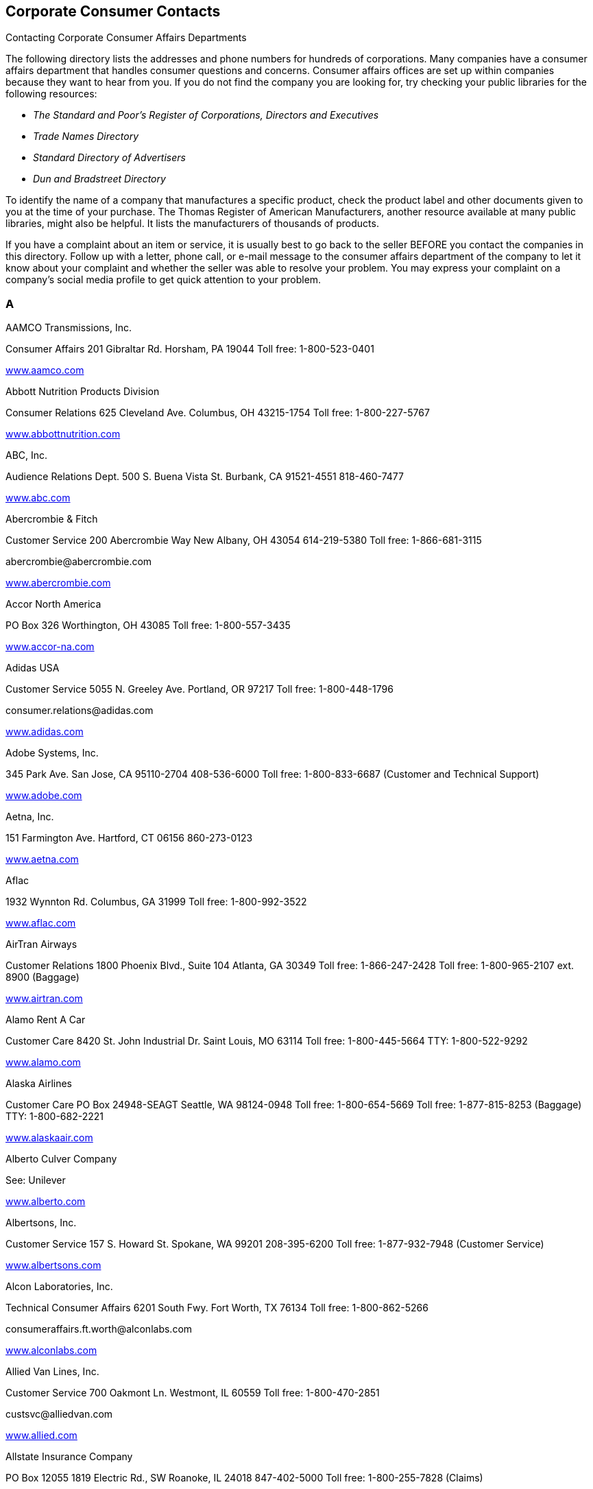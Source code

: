 [[corporate_consumer_contacts]]

== Corporate Consumer Contacts


.Contacting Corporate Consumer Affairs Departments
****
The following directory lists the addresses and phone  numbers for hundreds of corporations. Many companies  have a consumer affairs department that handles consumer  questions and concerns. Consumer affairs offices are set  up within companies because they want to hear from you.  If you do not find the company you are looking for, try  checking your public libraries for the following resources: 


*  _The Standard and Poor&rsquo;s Register of Corporations, Directors and Executives_ 


*  _Trade Names Directory_ 


*  _Standard Directory of Advertisers_ 


*  _Dun and Bradstreet Directory_ 

To identify the name of a company that manufactures a  specific product, check the product label and other documents  given to you at the time of your purchase. The Thomas Register  of American Manufacturers, another resource available at many  public libraries, might also be helpful. It lists the  manufacturers of thousands of products.

If you have a complaint about an item or service, it is  usually best to go back to the seller BEFORE you contact  the companies in this directory. Follow up with a letter,  phone call, or e-mail message to the consumer affairs  department of the company to let it know about your  complaint and whether the seller was able to resolve your  problem. You may express your complaint on a company&rsquo;s  social media profile to get quick attention to your problem. 


****



=== A

AAMCO Transmissions, Inc. 

Consumer Affairs 201 Gibraltar Rd. Horsham, PA 19044 Toll free: 1-800-523-0401 

link:$$http://www.aamco.com$$[www.aamco.com] 

Abbott Nutrition Products Division 

Consumer Relations 625 Cleveland Ave. Columbus, OH 43215-1754 Toll free: 1-800-227-5767 

link:$$http://www.abbottnutrition.com$$[www.abbottnutrition.com] 

ABC, Inc. 

Audience Relations Dept. 500 S. Buena Vista St. Burbank, CA 91521-4551 818-460-7477 

link:$$http://www.abc.com$$[www.abc.com] 

Abercrombie &amp; Fitch 

Customer Service 200 Abercrombie Way New Albany, OH 43054 614-219-5380 Toll free: 1-866-681-3115 

pass:[<email>abercrombie@abercrombie.com</email>] 

link:$$http://www.abercrombie.com$$[www.abercrombie.com] 

Accor North America 

PO Box 326 Worthington, OH 43085 Toll free: 1-800-557-3435 

link:$$http://www.accor-na.com$$[www.accor-na.com] 

Adidas USA 

Customer Service 5055 N. Greeley Ave. Portland, OR 97217 Toll free: 1-800-448-1796 

pass:[<email>consumer.relations@adidas.com</email>] 

link:$$http://www.adidas.com$$[www.adidas.com] 

Adobe Systems, Inc. 

345 Park Ave. San Jose, CA 95110-2704 408-536-6000 Toll free: 1-800-833-6687 (Customer and Technical Support) 

link:$$http://www.adobe.com$$[www.adobe.com] 

Aetna, Inc. 

151 Farmington Ave. Hartford, CT 06156 860-273-0123 

link:$$http://www.aetna.com$$[www.aetna.com] 

Aflac 

1932 Wynnton Rd. Columbus, GA 31999 Toll free: 1-800-992-3522 

link:$$http://www.aflac.com$$[www.aflac.com] 

AirTran Airways 

Customer Relations 1800 Phoenix Blvd., Suite 104 Atlanta, GA 30349 Toll free: 1-866-247-2428 Toll free: 1-800-965-2107 ext. 8900 (Baggage) 

link:$$http://www.airtran.com$$[www.airtran.com] 

Alamo Rent A Car 

Customer Care 8420 St. John Industrial Dr. Saint Louis, MO 63114 Toll free: 1-800-445-5664 TTY: 1-800-522-9292 

link:$$http://www.alamo.com$$[www.alamo.com] 

Alaska Airlines 

Customer Care PO Box 24948-SEAGT Seattle, WA 98124-0948 Toll free: 1-800-654-5669 Toll free: 1-877-815-8253 (Baggage) TTY: 1-800-682-2221 

link:$$http://www.alaskaair.com$$[www.alaskaair.com] 

Alberto Culver Company 

See: Unilever 

link:$$http://www.alberto.com$$[www.alberto.com] 

Albertsons, Inc. 

Customer Service 157 S. Howard St. Spokane, WA 99201 208-395-6200 Toll free: 1-877-932-7948 (Customer Service) 

link:$$http://www.albertsons.com$$[www.albertsons.com] 

Alcon Laboratories, Inc. 

Technical Consumer Affairs 6201 South Fwy. Fort Worth, TX 76134 Toll free: 1-800-862-5266 

pass:[<email>consumeraffairs.ft.worth@alconlabs.com</email>] 

link:$$http://www.alconlabs.com$$[www.alconlabs.com] 

Allied Van Lines, Inc. 

Customer Service 700 Oakmont Ln. Westmont, IL 60559 Toll free: 1-800-470-2851 

pass:[<email>custsvc@alliedvan.com</email>] 

link:$$http://www.allied.com$$[www.allied.com] 

Allstate Insurance Company 

PO Box 12055 1819 Electric Rd., SW Roanoke, IL 24018 847-402-5000 Toll free: 1-800-255-7828 (Claims) 

link:$$http://www.allstate.com$$[www.allstate.com] 

Amana Appliances 

Customer Service 553 Benson Rd. Benton Harbor, MI 49022 Toll free: 1-866-616-2664 

link:$$http://www.amana.com$$[www.amana.com] 

Amazon.com, Inc. 

Customer Service PO Box 81226 Seattle, WA 98108-1226 Toll free: 1-866-216-1072 

link:$$http://www.amazon.com$$[www.amazon.com] 

AMC Entertainment, Inc. 

PO Box 725489 Atlanta, GA 31139-9923 

link:$$http://www.amctheatres.com$$[www.amctheatres.com] 

America Online, Inc. 

Member Services 22000 AOL Way Dulles, VA 20166 Toll free: 1-800-827-6364 TTY: 1-800-759-3323 

link:$$http://www.aol.com$$[www.aol.com] 

American Airlines, Inc. 

Customer Relations PO Box 619612 Mail Drop 2400 Dallas/Fort Worth Airport, TX 75261-9612 817-967-2000 Toll free: 1-800-535-5225 (Baggage) 

link:$$http://www.aa.com$$[www.aa.com] 

American Automobile Association (AAA) 

Member Relations 1000 AAA Dr., Mail Space 61 Heathrow, FL 32746 407-444-8402 Toll free: 1-866-636-2377 

link:$$http://www.aaa.com$$[www.aaa.com] 

American Eagle Outfitters 

Customer Service 150 Thorn Hill Dr. Warrendale, PA 15086 Toll free: 1-888-232-4535 

pass:[<email>custserv@ae.com</email>] 

link:$$http://www.ae.com$$[www.ae.com] 

American Express Company 

Customer Service PO Box 981540 El Paso, TX 79998-1540 Toll free: 1-800-528-4800 Toll free: 1-877-297-4438 (Gift Cards) TTY: 1-800-221-9950 

link:$$http://www.americanexpress.com$$[www.americanexpress.com] 

American Girl 

PO Box 620497 Middleton, WI 53562-0497 Toll free: 1-800-360-1861 

pass:[<email>im_cs@americangirl.com</email>] 

link:$$http://www.americangirl.com$$[www.americangirl.com] 

American Greetings Corporation 

Consumer Relations One American Rd. Cleveland, OH 44144 Toll free: 1-800-777-4891 

pass:[<email>consumer.relations@amgreetings.com</email>] 

link:$$http://www.americangreetings.com$$[www.americangreetings.com] 

American Tourister 

See: Samsonite Corporation Toll free: 1-800-765-2247 Toll free: 1-800-262-8282 (Warranty and Repair) 

pass:[<email>Questions@AmericanTourister.com</email>] 

link:$$http://www.americantourister.com$$[www.americantourister.com] 

Amtrak 

Customer Relations 60 Massachusetts Ave., NE Washington, DC 20002 Toll free: 1-800-872-7245 TTY: 1-800-523-6590 

link:$$http://www.amtrak.com$$[www.amtrak.com] 

Amway Corporation 

Customer Service - North American Business Region 7575 Fulton St., E Ada, MI 49355-0001 Toll free: 1-800-253-6500 Toll free: 1-800-529-8772 (Personalized Health) TTY: 1-800-548-3878 

link:$$http://www.amway.com$$[www.amway.com] 

Andersen Windows, Inc. 

Window Care Call Center 100 4th Ave., N Bayport, MN 55003-1096 Toll free: 1-888-888-7020 (Service) 

link:$$http://www.andersenwindows.com$$[www.andersenwindows.com] 

Angie&rsquo;s List 

1030 E. Washington St. Indianapolis, IN 46202 Toll free: 1-888-888-5478 

link:$$http://www.angieslist.com$$[www.angieslist.com] 

Anheuser-Busch, Inc. 

Customer Relationship Group One Busch Pl. St. Louis, MO 63118 Toll free: 1-800-342-5283 

link:$$http://www.anheuser-busch.com$$[www.anheuser-busch.com] 

Anthem 

2015 Staples Mills Rd. Richmond, VA 23230 804-354-7000 

link:$$http://www.anthem.com$$[www.anthem.com] 

Apple Computer, Inc. 

One Infinite Loop Cupertino, CA 95014 408-996-1010 Toll free: 1-800-676-2775 (Customer Service) Toll free: 1-800-275-2273 (Technical Support) TTY: 1-877-204-3930 

link:$$http://www.apple.com$$[www.apple.com] 

Applebee&rsquo;s 

8140 Ward Pkwy. Kansas City, MO 64114 Toll free: 1-888-592-7753 

link:$$http://www.applebees.com$$[www.applebees.com] 

Arby&rsquo;s Restaurant Group, Inc. 

1155 Perimeter Center W, 12th Floor Atlanta, GA 30338 678-514-4100 

pass:[<email>customerfeedback@arbys.com</email>] 

link:$$http://www.arbys.com$$[www.arbys.com] 

Atlas World Group, Inc. 

Customer Service 1212 Saint George Rd. Evansville, IN 47711-2364 Toll free: 1-800-638-9797 

link:$$http://www.atlasvanlines.com$$[www.atlasvanlines.com] 

AT&amp;T, Inc. 

Customer Relations 175 E. Houston St. San Antonio, TX 78205 210-821-4105 Toll free: 1-800-464-7928 (Wireless Customer Service) 

link:$$http://www.att.com$$[www.att.com] 

Avis Rent-A-Car System 

Toll free: 1-800-352-7900 TTY: 1-800-331-2323 

pass:[<email>custserv@avis.com</email>] 

link:$$http://www.avis.com$$[www.avis.com] 

Avon Products, Inc. 

Customer Service 1345 Avenue of the Americas New York, NY 10105 212-282-7000 Toll free: 1-800-367-2866 Toll free: 1-800-445-2866 (Product Information) 

link:$$http://www.avon.com$$[www.avon.com] 


=== B

Bacardi USA, Inc. 

Consumer Affairs 2701 S. Le Jeune Rd. Coral Gables, FL 33134 Toll free: 1-800-222-2734 

link:$$http://www.bacardi.com$$[www.bacardi.com] 

Bally Total Fitness Corporation 

Member Services PO Box 96241 Washington, DC 20090-6241 Toll free: 1-866-402-2559 

link:$$http://www.ballyfitness.com$$[www.ballyfitness.com] 

Banana Republic 

Customer Services 5900 N. Meadows Dr. Grove City, OH 43123 Toll free: 1-888-277-8953 TTY: 1-888-906-1345 

pass:[<email>custserv@bananarepublic.com</email>] 

link:$$http://www.bananarepublic.com$$[www.bananarepublic.com] 

Bank of America Corporation 

PO Box 25118 Tampa, FL 33622-5118 Toll free: 1-800-432-1000 TTY: 1-800-288-4408 

link:$$http://www.bankofamerica.com$$[www.bankofamerica.com] 

Barnes &amp; Noble 

Toll free: 1-800-843-2665 

link:$$http://www.bn.com$$[www.bn.com] 

Baskin-Robbins 

Toll free: 1-800-859-5339 

pass:[<email>support@baskinrobbins.com</email>] 

link:$$http://www.baskinrobbins.com$$[www.baskinrobbins.com] 

Bassett Furniture 

3525 Fairystone Park Hwy. PO Box 626 Bassett, VA 24055 Toll free: 1-877-308-7485 (Baby Furniture) Toll free: 1-800-525-7070 

pass:[<email>juvenile@bassettfurniture.com</email>] 

link:$$http://www.bassettfurniture.com$$[www.bassettfurniture.com] 

Bayer HealthCare, LLC 

Consumer Care 36 Columbia Rd. PO Box 1910 Morristown, NJ 07962-1910 Toll free: 1-800-331-4536 

link:$$http://www.bayercare.com$$[www.bayercare.com] 

Becton, Dickinson and Company 

Customer Service One Becton Dr., Mail Code 376 Franklin Lakes, NJ 07417 201-847-6800 Toll free: 1-888-237-2762 

link:$$http://www.bd.com$$[www.bd.com] 

Beech-Nut Nutrition Corporation 

Consumer Affairs 100 Hero Dr. Amsterdam, NY 12010 314-436-7667 Toll free: 1-800-233-2468 

pass:[<email>beech-nut@beech-nut.com</email>] 

link:$$http://www.beechnut.com$$[www.beechnut.com] 

Beiersdorf, Inc. 

Consumer Relations 45 Danbury Rd. Wilton, CT 06897 Toll free: 1-800-227-4703 

link:$$http://www.beiersdorf.us$$[www.beiersdorf.us] 

Bellisio Foods, Inc. 

Consumer Affairs PO Box 16630 Duluth, MN 55816 

pass:[<email>info@bellisiofoods.com</email>] 

link:$$http://www.bellisiofoods.com$$[www.bellisiofoods.com] 

Ben &amp; Jerrys Homemade, Inc. 

Consumer Services 30 Community Dr. South Burlington, VT 05403-6828 802-846-1500 

link:$$http://www.benjerry.com$$[www.benjerry.com] 

Benihana, Inc. 

Customer Relations 8750 N.W. 36th St., Suite 300 Miami, FL 33178 Toll free: 1-800-327-3369 

pass:[<email>CustomerService@benihana.com</email>] 

link:$$http://www.benihana.com$$[www.benihana.com] 

Best Buy Company, Inc. 

Customer Care PO Box 9312 Minneapolis, MN 55440-9312 Toll free: 1-888-237-8289 

link:$$http://www.bestbuy.com$$[www.bestbuy.com] 

Best Western International, Inc. 

Customer Service PO Box 10203 Phoenix, AZ 85064 Toll free: 1-800-528-1238 TTY: 1-800-528-2222 

pass:[<email>customerservice@bestwestern.com</email>] 

link:$$http://www.bestwestern.com$$[www.bestwestern.com] 

BIC Corporation 

Consumer Affairs One Bic Way, Suite 1 Shelton, CT 06484-6299 Toll free: 1-800-546-1111 

link:$$http://www.bicworld.com$$[www.bicworld.com] 

Big Lot Stores, Inc. 

Customer Service 300 Phillipi Rd. Columbus, OH 43228-5311 Toll free: 1-800-877-1253 

pass:[<email>talk2us@biglots.com</email>] 

link:$$http://www.biglots.com$$[www.biglots.com] 

Birds Eye Foods, Inc. 

Consumer Relations See: Pinnacle Foods Group, LLC Toll free: 1-800-563-1786 (Birds Eye, Freshlike, Nalley or Bersteins Products) Toll free: 1-800-270-2743 (Other Brands) 

pass:[<email>consumerinsights@pinnacle.speedymail.com</email>] 

link:$$http://www.birdseyefoods.com$$[www.birdseyefoods.com] 

Bissell Homecare, Inc. 

Customer Service PO Box 3606 Grand Rapids, MI 49501 Toll free: 1-800-237-7691 

link:$$http://www.bissell.com$$[www.bissell.com] 

BJ&rsquo;s Wholesale Club, Inc. 

Member Care 25 Research Dr. Westborough, MA 01581 Toll free: 1-800-257-2582 

link:$$http://www.bjs.com$$[www.bjs.com] 

Black &amp; Decker, Inc. 

Customer Service 701 E. Joppa Rd. Joppa, MD 21286 410-716-3900 Toll free: 1-800-544-6986 

link:$$http://www.blackanddecker.com$$[www.blackanddecker.com] 

Blockbuster Entertainment Corporation 

Customer Care 3000 Redbud Blvd. McKinney, TX 75270 Toll free: 1-866-692-2789 (Blockbuster Online) Toll free: 1-800-406-6843 (In-Store) 

pass:[<email>online.consumerrelations@blockbuster.com</email>] 

link:$$http://www.blockbuster.com$$[www.blockbuster.com] 

Bloomingdales, Inc. 

Customer Service PO Box 8215 Mason, OH 45040 Toll free: 1-800-777-0000 

link:$$http://www.bloomingdales.com$$[www.bloomingdales.com] 

Blue Cross and Blue Shield Association (BCBSA) 

Consumer Affairs 1310 G St., NW Washington, DC 20005 202-626-4780 

link:$$http://www.bcbs.com$$[www.bcbs.com] 

Bob Evans Farms, Inc. 

Consumer Relations 3776 S. High St. Columbus, OH 43207 Toll free: 1-800-939-2338 

link:$$http://www.bobevans.com$$[www.bobevans.com] 

Bojangles Restaurants, Inc. 

Customer Relations 9432 Southern Pine Blvd. Charlotte, NC 28273 Toll free: 1-888-300-4265 

link:$$http://www.bojangles.com$$[www.bojangles.com] 

BP Corporation 

Consumer Relations 28301 Ferry Rd. Warrenville, IL 60555 Toll free: 1-800-333-3991 

pass:[<email>bpconsum@bp.com</email>] 

link:$$http://www.bp.com$$[www.bp.com] 

Bridgestone Retail Operations, LLC 

Consumer Affairs PO Box 6397 Bloomingdale, IL 60108 Toll free: 1-800-367-3872 

pass:[<email>firestone_consumer_affairs@inspyresolutions.com</email>] 

link:$$http://www.firestonecompleteautocare.com$$[www.firestonecompleteautocare.]com 

Brinker International 

6820 LBJ Freeway Dallas, TX 75240 972-980-9917 

link:$$http://www.brinker.com$$[www.brinker.com] 

Brio Tuscan Grill 

Guest Feedback 777 Goodale Blvd., Suite 100 Columbus, OH 43212 Toll free: 1-888-452-7286 

link:$$http://www.brioitalian.com$$[www.brioitalian.com] 

Bristol-Myers Squibb Company 

Customer Relations 345 Park Ave. New York, NY 10154 Toll free: 1-800-332-2056 

pass:[<email>drug.information@bms.com</email>] 

link:$$http://www.bms.com$$[www.bms.com] 

British Airways 

Customer Relations PO Box 300686 Jamaica, NY 11430-0686 Toll free: 1-800-247-9297 Toll free: 1-800-828-8144 (Baggage Claims) Toll free: 1-800-403-0882 (Online Support) TTY: 1-866-393-0961 

link:$$http://www.britishairways.com$$[www.britishairways.com] 

Brown Shoe Company, Inc. 

Consumer Care 8300 Maryland Ave. St. Louis, MO 63105 Toll free: 1-800-766-6465 

pass:[<email>info@brownshoe.com</email>] 

link:$$http://www.brownshoe.com$$[www.brownshoe.com] 

Brown-Forman Beverages Worldwide 

Consumer Support 850 Dixie Hwy. Louisville, KY 40210 Toll free: 1-800-753-4567 

link:$$http://www.brown-forman.com$$[www.brown-forman.com] 

Buca di Beppo 

Guest Services 4700 Millenia Blvd., Suite 400 Orlando, FL 32839 

pass:[<email>famiglia@bucainc.com</email>] 

link:$$http://www.bucadibeppo.com$$[www.bucadibeppo.com] 

Budget Rent A Car System, Inc. 

Customer Service Six Sylvan Way Parsippany, NJ 07054 Toll free: 1-800-214-6094 TTY: 1-800-826-5510 

link:$$http://www.budget.com$$[www.budget.com] 

Bulova Corporation 

Customer Relations One Bulova Ave. Woodside, NY 11377 Toll free: 1-800-228-5682 

pass:[<email>service@bulova.com</email>] 

link:$$http://www.bulova.com$$[www.bulova.com] 

Burger King Corporation 

Consumer Relations Department 5505 Blue Lagoon Dr. Miami, FL 33126 Toll free: 1-866-394-2493 

link:$$http://www.bk.com$$[www.bk.com] 

Burlington Coat Factory Direct Corporation 

Customer Relations Department 1830 Route 130 N Burlington, NJ 08016 Toll free: 1-888-223-2628 

link:$$http://www.burlingtoncoatfactory.com$$[www.burlingtoncoatfactory.com] 

Bush Brothers Company 

Consumer Relations PO Box 52330 Knoxville, TN 37950-2330 Toll free: 1-800-590-3797 

pass:[<email>letters@bushbros.com</email>] 

link:$$http://www.bushbeans.com$$[www.bushbeans.com] 


=== C

Calvin Klein 

See: Phillips-Van Heusen Toll free: 1-866-214-6694 Toll free: 1-866-513-0513 (Website) 

link:$$http://www.calvinklein.com$$[www.calvinklein.com] 

Campbell Soup Company 

Consumer Affairs One Campbell Pl. Camden, NJ 08103-1701 Toll free: 1-800-257-8443 

link:$$http://www.campbellsoup.com$$[www.campbellsoup.com] 

Canon USA, Inc. 

One Canon Plaza Lake Success, NY 11042-1198 Toll free: 1-800-652-2666 TTY: 1-866-251-3752 

link:$$http://www.usa.canon.com$$[www.usa.canon.com] 

Capital One 

General Correspondence PO Box 30285 Salt Lake City, UT 84130-0285 1-800-955-7070 TTY: 1-800-206-7986 

pass:[<email>webinfo@capitalone.com</email>] 

link:$$http://www.capitalone.com$$[www.capitalone.com] 

Captain D&rsquo;s Seafood 

1717 Elm Hill Pike, Suite A-1 Nashville, TN 37210 Toll free: 1-800-314-4819 

link:$$http://www.captainds.com$$[www.captainds.com] 

Carfax, Inc. 

Consumer Affairs 5860 Trinity Pkwy., Suite 600 Centerville, VA 20120 703-218-0340 

pass:[<email>carfaxwebsupport@carfax.com</email>] 

link:$$http://www.carfax.com/help$$[www.carfax.com/help] 

Carnival Cruise Lines 

Guest Relations 3655 N.W. 87th Ave. Miami, FL 33178-2428 Toll free: 1-800-929-6400 

pass:[<email>guestcare@carnival.com</email>] 

link:$$http://www.carnival.com$$[www.carnival.com] 

Carrier Air Conditioning Company 

Customer Relations PO Box 4808, Carrier Pkwy. Syracuse, NY 13221-4808 Toll free: 1-800-227-7437 

link:$$http://www.residential.carrier.com$$[www.residential.carrier.com] 

Carvel Corporation 

Retail Stores/Food Service 301 Congress Ave., Suite 1100 Austin, TX 78701 Toll free: 1-800-322-4848 

link:$$http://www.carvel.com$$[www.carvel.com] 

Casio, Inc. 

570 Mt. Pleasant Ave. Dover, NJ 07801 973-361-5400 Toll free: 1-800-706-2534 (Repairs) Toll free: 1-800-435-7732 (Technical Support) 

pass:[<email>memberservices@casio.com</email>] 

link:$$http://www.casio.com$$[www.casio.com] 

Casual Male Retail Group 

Customer Service 555 Turnpike St. Canton, MA 02021 Toll free: 1-855-746-7395 

pass:[<email>info@casualmale.com</email>] 

link:$$http://www.casual-male-big-and-tall.destinationxl.com/mens-big-and-tall-store/$$[www.casual-male-big-and-tall.destinationxl.com] 

The CBS Television Network 

Audience Services 524 W. 52nd St. New York, NY 10019-6198 212-975-3247 

pass:[<email>audsvcs@cbs.com</email>] 

link:$$http://www.cbs.com$$[www.cbs.com] 

Chanel, Inc. 

Consumer Relations Nine W. 57th St., 44th Floor New York, NY 10019 Toll free: 1-800-550-0005 

pass:[<email>consumerrelations@chanelusa.com</email>] 

link:$$http://www.chanel.com$$[www.chanel.com] 

Chase Bank 

(J.P. Morgan Chase Bank) 

PO Box 36520 Louisville, KY 40233-6520 212-270-6000 (Corporate) Toll free: 1-800-935-9935 (Checking and Savings) TTY: 1-800-242-7383 

link:$$http://www.chase.com$$[www.chase.com] 

Chattem, Inc. 

Consumer Affairs PO Box 22219 Chattanooga, TN 37409 Toll free: 1-888-442-4464 

link:$$http://www.chattem.com$$[www.chattem.com] 

Check ‘n Go 

7755 Montgomery Rd., Suite 400 Cincinnati, OH 45236 Toll free: 1-888-372-9329 

pass:[<email>comments@checkngo.com</email>] 

link:$$http://www.checkngo.com$$[www.checkngo.com] 

The Cheesecake Factory 

26901 Malibu Hills Rd. Calabasas Hills, CA 91301 818-871-3000 

link:$$http://www.thecheesecakefactory.com$$[www.thecheesecakefactory.com] 

Chevron Corporation 

Consumer Connection Center PO Box 4000 Bellaire, TX 77402-4000 

link:$$http://www.chevron.com$$[www.chevron.com] 

Chick-fil-A, Inc. 

Customer Feedback PO Box 500367 Atlanta, GA 31150 404-765-8000 Toll free: 1-866-232-2040 

link:$$http://www.chick-fil-a.com$$[www.chick-fil-a.com] 

Children&rsquo;s Place 

Customer Service 500 Plaza Dr. Secaucus, NJ 07094 Toll free: 1-877-752-2387 

link:$$http://www.childrensplace.com$$[www.childrensplace.com] 

Chili&rsquo;s Grill and Bar 

See: Brinker International Toll free: 1-800-983-4637 (Guest Relations) 

link:$$http://www.chilis.com$$[www.chilis.com] 

Chipotle Mexican Grill, Inc. 

1401 Wynkoop St., Suite 500 Denver, CO 80202 303-595-4000 

pass:[<email>customerservice@chipotle.com</email>] 

link:$$http://www.chipotle.com$$[www.chipotle.com] 

Choice Hotels 

Guest Relations 6811 E. Mayo Blvd., Suite 100 Phoenix, AZ 85054 Toll free: 1-800-300-8800 

link:$$http://www.choicehotels.com$$[www.choicehotels.com] 

Church &amp; Dwight Company, Inc. 

Consumer and Professional Relations 469 N. Harrison St. Princeton, NJ 08540 609-683-5900 Toll free: 1-800-524-1328 

link:$$http://www.churchdwight.com$$[www.churchdwight.com] 

Citibank, Inc. 

Client Services 100 Citibank Dr. San Antonio, TX 78245-9004 Toll free: 1-800-627-3999 (Banking) Toll free: 1-800-950-5114 (Credit cards) TTY: 1-800-788-0002 

link:$$http://www.citibank.com$$[www.citibank.com] 

The Clorox Company 

Consumer Services Mail Stop 2334 1221 Broadway Oakland, CA 94612-1888 Toll free: 1-800-835-4523 (GLAD) Toll free: 1-800-227-1860 (Household Cleaners) Toll free: 1-800-292-2200 (Laundry Brands) Toll free: 1-800-426-6228 (Insecticides) 

link:$$http://www.thecloroxcompany.com$$[www.thecloroxcompany.com] 

The Coca-Cola Company 

Industry and Consumer Affairs PO Box 1734 Atlanta, GA 30301 Toll free: 1-800-438-2653 

link:$$http://www.thecocacolacompany.com$$[www.thecocacolacompany.com] 

Coldwell Banker Real Estate Corporation 

Customer Service One Campus Dr. Parsippany, NJ 07054 Toll free: 1-877-373-3829 

link:$$http://www.coldwellbanker.com$$[www.coldwellbanker.com] 

The Colgate-Palmolive Company 

Consumer Affairs 300 Park Ave. New York, NY 10022 Toll free: 1-800-468-6502 

pass:[<email>colgate-palmolive_consumer_affairs@colpal.com</email>] 

link:$$http://www.colgate.com$$[www.colgate.com] 

Colonial Penn Life Insurance 

Customer Service 399 Market St. Philadelphia, PA 19181 Toll free: 1-877-877-8052 (General Questions) Toll free: 1-800-523-9100 (Customer Service and Claims) 

link:$$http://www.colonialpenn.com$$[www.colonialpenn.com] 

Combe, Inc. 

Consumer Resources 1101 Westchester Ave. White Plains, NY 10604-3597 Toll free: 1-800-431-2610 

link:$$http://www.combe.com$$[www.combe.com] 

Comcast Corporation 

One Comcast Center Philadelphia, PA 19103 Toll free: 1-800-266-2278 Toll free: 1-800-934-6489 (Xfinity) 

link:$$http://www.comcast.com$$[www.comcast.com] 

ConAgra Foods 

Consumer Affairs One ConAgra Dr. Omaha, NE 68102 Toll free: 1-800-722-1344 

pass:[<email>consumeraffairs@conagrafoods.com</email>] 

link:$$http://www.conagrafoods.com$$[www.conagrafoods.com] 

Conair Cuisinart Corporation 

Consumer Affairs 150 Milford Rd. East Windsor, NJ 08520 203-351-9000 Toll free: 1-800-326-6247 (Personal Care) Toll free: 1-800-334-4031 (Oral Care) Toll free: 1-800-726-0190 

pass:[<email>feedback@conair.com</email>] 

link:$$http://www.conair.com$$[www.conair.com] 

Costco Wholesale Corporation 

Member Service PO Box 34331 Seattle, WA 98124 Toll free: 1-800-774-2678 Toll free: 1-800-955-2292 (Online Members) 

link:$$http://www.costco.com$$[www.costco.com] 

Coty Inc. 

Consumer Affairs 118 American Rd. Morris Plains, NJ 10016 Toll free: 1-800-715-4023  Toll free: 1-800-953-5080 (Sally Hansen, N.Y.C., and LaCross brands) 

link:$$http://www.coty.com$$[www.coty.com] 

Cox Communications 

1550 W. Deer Valley Rd. Phoenix, AZ 85027 

link:$$http:ww2.cox.com$$[ww2.cox.com] 

craigslist, Inc. 

222 Sutter St. San Francisco, CA 94108 

link:$$http://www.craigslist.org$$[www.craigslist.org] 

Crate and Barrel 

Customer Service Department 1860 W. Jefferson Ave. Naperville, IL 60540-3918 Toll free: 1-800-967-6696 

pass:[<email>customer_service@crateandbarrel.com</email>] 

link:$$http://www.crateandbarrel.com$$[www.crateandbarrel.com] 

Crayola, LLC 

Consumer Affairs PO Box 431 Easton, PA 18044-0431 Toll free: 1-800-272-9652 

link:$$http://www.crayola.com$$[www.crayola.com] 

Cricket Wireless 

See: Leap Wireless International Toll free: 1-800-274-2538 

link:$$http://www.mycricket.com$$[www.mycricket.com] 

Crowne Plaza 

See: InterContinental Hotels Group, PLC Toll free: 1-800-465-2680 

link:$$http://www.crowneplaza.com$$[www.crowneplaza.com] 

Curves International 

100 Ritchie Rd. Waco, TX 76712 Toll free: 1-800-848-1096 

link:$$http://www.curves.com$$[www.curves.com] 

CVS Corporation 

Customer Relations Department One CVS Dr. Woonsocket, RI 02895 401-765-1500 Toll free: 1-800-746-7287 Toll free: 1-888-607-4287 (Website) 

pass:[<email>customercare@cvs.com</email>] 

link:$$http://www.cvs.com$$[www.cvs.com] 


=== D

Dairy Queen Corporation 

Customer Relations 7505 Metro Blvd. Minneapolis, MN 55439 952-830-0200 

link:$$http://www.dairyqueen.com$$[www.dairyqueen.com] 

The Dannon Company, Inc. 

Consumer Response Center PO Box 90296 Allentown, PA 18109-0296 Toll free: 1-877-326-6668 

link:$$http://www.dannon.com$$[www.dannon.com] 

Darden Restaurants 

PO Box 695011 Orlando, FL 32859-5011 407-245-4000 

pass:[<email>dardeninfo@darden.com</email>] 

link:$$http://www.darden.com$$[www.darden.com] 

Days Inns Worldwide, Inc. 

PO Box 4090 Aberdeen, SD 57401 Toll free: 1-800-441-1618 

link:$$http://www.daysinn.com$$[www.daysinn.com] 

Dean &amp; DeLuca 

Customer Care 4115 E. Harry St. Wichita, KS 67218 316-821-3200 Toll free: 1-800-221-7714 

pass:[<email>customercare@deandeluca.com</email>] 

link:$$http://www.deandeluca.com$$[www.deandeluca.com] 

Del Monte Foods Company 

Consumer Affairs PO Box 80 Pittsburgh, PA 15230-0080 415-247-3000 Toll free: 1-800-543-3090 

link:$$http://www.delmonte.com$$[www.delmonte.com] 

Dell, Inc. 

Customer Service One Dell Way Round Rock, TX 78682 Toll free: 1-800-624-9897 (Customer Service) Toll free: 1-866-243-9297 (Technical Support) TTY: 1-877-335-5889 

link:$$http://www.dell.com$$[www.dell.com] 

Delta Air Lines, Inc. 

Customer Care PO Box 20980 Department 980 Atlanta, GA 30320-2980 404-773-0305 404-209-3434 (Disability assistance) Toll free: 1-800-325-8224 (Baggage) 

link:$$http://www.delta.com$$[www.delta.com] 

Delta Faucets Company 

55 E. 111th St. Indianapolis, IN 46280 317-848-1812 Toll free: 1-800-345-3358 

pass:[<email>customerservice@deltafaucet.com</email>] 

link:$$http://www.deltafaucet.com$$[www.deltafaucet.com] 

Denny&rsquo;s Corporation 

Call Center 203 E. Main St. P-8-6 Spartanburg, SC 29319 Toll free: 1-800-733-6697 (Customer Service) 

link:$$http://www.dennys.com$$[www.dennys.com] 

Dial Corporation 

See: The Henkel Corporation Toll free: 1-800-258-3425 

link:$$http://www.dialsoap.com$$[www.dialsoap.com] 

Diamond Foods, Inc. 

Consumer Affairs 1050 S. Diamond St. Stockton, CA 95205-7087 209-467-6000 

link:$$http://www.diamondfoods.com$$[www.diamondfoods.com] 

Dick&rsquo;s Sporting Goods 

345 Court St. Coraopolis, PA 15108 Toll free: 1-877-846-9997 

pass:[<email>customersupport@dickssportinggoods.com</email>] 

link:$$http://www.dickssportinggoods.com$$[www.dickssportinggoods.com] 

Dillard&rsquo;s, Inc. 

Customer Service Department PO Box 486 Little Rock, AR 72203 501-376-5200 Toll free: 1-800-345-5273 TTY: 1-800-444-1732 

pass:[<email>questions@dillards.com</email>] 

link:$$http://www.dillards.com$$[www.dillards.com] 

Diners Club International 

Customer Service PO Box 6101 Carol Stream, IL 60197-6101 Toll free: 1-800-234-6377 

link:$$http://www.dinersclubus.com$$[www.dinersclubus.com] 

DIRECTV Enterprises, Inc. 

PO Box 6550 Greenwood Village, CO 80155-6550 Toll free: 1-800-531-5000 TTY: 1-800-779-4388 

link:$$http://www.DIRECTV.com$$[www.DIRECTV.com] 

Discover Financial Services, Inc. 

Card Customer Service PO Box 30943 Salt Lake City, UT 84130-0943 224-405-0900 (Headquarters) 801-902-3100 Toll free: 1-800-347-2683 TTY: 1-800-347-7449 

link:$$http://www.discoverfinancial.com$$[www.discoverfinancial.com] 

Dish Network 

Toll free: 1-888-333-3474 

pass:[<email>feedback@customermail.dishnetwork.com</email>] 

link:$$http://www.dishnetwork.com$$[www.dishnetwork.com] 

Dole Food Company, Inc. 

Consumer Center PO Box 5700 Thousand Oaks, CA 91359-5700 Toll free: 1-800-356-3111 

pass:[<email>Dole.Consumer.Center@dole.com</email>] 

link:$$http://www.dole.com$$[www.dole.com] 

Dollar Rent A Car, Inc. 

Customer Service 2W2 PO Box 33167 Tulsa, OK 74153-1167 918-669-3000 Toll free: 1-800-800-5252 (Customer Service) 

pass:[<email>rhelpdesk@dollar.com</email>] 

link:$$http://www.dollar.com$$[www.dollar.com] 

Domino&rsquo;s Pizza, Inc. 

Customer Service 30 Frank Lloyd Wright Dr. PO Box 997 Ann Arbor, MI 48106 734-930-3030 Toll free: 1-888-366-4667 

link:$$http://www.dominos.com$$[www.dominos.com] 

Doubletree 

See: Hilton Hospitality, Inc. Toll free: 1-800-222-8733 TTY: 1-800-368-1133 

link:$$http://www.doubletree.com$$[www.doubletree.com] 

Dr. Pepper/Snapple Group, Inc. 

Consumer Relations PO Box 869077 Plano, TX 75086-9077 972-673-7000 Toll free: 1-800-696-5891 

link:$$http://www.drpeppersnapplegroup.com$$[www.drpeppersnapplegroup.com] 

DSW 

Customer Service 810 DSW Dr. Columbus, OH 43219 Toll free: 1-866-379-7463 

link:$$http://www.dsw.com$$[www.dsw.com] 

Dunkin Donuts 

Consumer Care 130 Royall St. Canton, MA 02021 Toll free: 1-800-859-5339 

link:$$http://www.dunkindonuts.com$$[www.dunkindonuts.com] 

DuPont Company 

Corporate Information Center Chestnut Run Plaza 705/GS38 PO Box 80705 Wilmington, DE 19880-0705 Toll free: 1-800-441-7515 

pass:[<email>info@dupont.com</email>] 

link:$$http://www.dupont.com$$[www.dupont.com] 

Duracell North America 

Consumer Relations Berkshire Corporate Park Bethel, CT 06801 Toll free: 1-800-551-2355 

link:$$http://www.duracell.com$$[www.duracell.com] 


=== E

E. &amp; J. Gallo Winery 

Consumer Relations 600 Yosemite Blvd. Modesto, CA 95354-2760 Toll free: 1-877-687-9463 

pass:[<email>consumerrelations@ejgallo.com</email>] 

link:$$http://www.gallo.com$$[www.gallo.com] 

Eagle Family Foods 

Consumer Response One Strawberry Ln. Orrville, OH 44667 Toll free: 1-888-656-3245 

link:$$http://www.eaglebrand.com$$[www.eaglebrand.com] 

Eastman Kodak Company 

Kodak Information Center/Consumer Contact Center  343 State St.  Rochester, NY 14650  Toll free: 1-800-235-6325  (Digital Cameras, Printer Docks, Photo Printers)  Toll free: 1-800-242-2424 

link:$$http://www.kodak.com$$[www.kodak.com] 

e-Bay, Inc. 

2065 Hamilton Ave. San Jose, CA 95125 Toll free: 1-800-322-9266 

link:$$http://www.eBay.com$$[www.eBay.com] 

Eddie Bauer, Inc. 

Customer Satisfaction Center PO Box 7001 Groveport, OH 43125 Toll free: 1-800-426-8020 TTY: 1-800-462-6757 

pass:[<email>CustomerCare@csc.eddiebauer.com</email>] 

link:$$http://www.eddiebauer.com$$[www.eddiebauer.com] 

eHarmony 

Customer Care PO Box 3640 Santa Monica, CA 90408 Toll free: 1-800-951-2023 

link:$$http://www.eharmony.com$$[www.eharmony.com] 

The Electrolux Group 

Consumer Assistance Center 2715 Washington Rd. Augusta, GA 30909 Toll free: 1-877-435-3287 

link:$$http://www.electrolux.com$$[www.electrolux.com] 

Eli Lilly &amp; Company 

Consumer Communications Lilly Corporate Center Indianapolis, IN 46285 317-276-2000 Toll free: 1-800-545-5979 

link:$$http://www.lilly.com$$[www.lilly.com] 

Elizabeth Arden, Inc. 

Consumer Affairs 309 South St. New Providence, NJ 07974 Toll free: 1-800-326-7337 

pass:[<email>consumer@elizabetharden.com</email>] 

link:$$http://www.elizabetharden.com$$[www.elizabetharden.com] 

Embassy Suites 

See: Hilton Hospitality, Inc. Toll free: 1-800-362-2779 

link:$$http://www.embassysuites.com$$[www.embassysuites.com] 

Enterprise Rent-a-Car 

600 Corporate Park Dr. Saint Louis, MO 63105-4211 Toll free: 1-800-264-6350 

pass:[<email>customerservice@enterprise.com</email>] 

link:$$http://www.enterprise.com$$[www.enterprise.com] 

Equifax 

Office of Consumer Affairs PO Box 740241 Atlanta, GA 30374 Toll free: 1-800-685-1111 

link:$$http://www.equifax.com$$[www.equifax.com] 

The Estee Lauder Companies, Inc. 

Consumer Care 767 5th Ave. New York, NY 10153 212-572-4200 Toll free: 1-888-378-3359 

pass:[<email>consumercare-us@gcc.elc.estee.com</email>] 

link:$$http://www.elcompanies.com$$[www.elcompanies.com] 

Ethan Allen, Inc. 

PO Box 1966 Danbury, CT 06813 Toll free: 1-888-324-3571 

pass:[<email>orders@ethanallen.com</email>] 

link:$$http://www.ethanallen.com$$[www.ethanallen.com] 

The Eureka Company 

Consumer Service Department PO Box 3900 Peoria, IL 61701 Toll free: 1-800-282-2886 

link:$$http://www.eureka.com$$[www.eureka.com] 

Expedia, Inc. 

Customer Support 333 108th Ave., NE Bellevue, WA 98004 Toll free: 1-800-787-7186 

link:$$http://www.expedia.com$$[www.expedia.com] 

Experian 

National Consumer Assistance Center PO Box 2002 Allen, TX 75013 Toll free: 1-888-397-3742 

pass:[<email>support@experiandirect.com</email>] 

link:$$http://www.experian.com$$[www.experian.com] 

Express Scripts 

Toll free: 1-800-631-7780 

link:$$http://www.express-scripts.com$$[www.express-scripts.com] 

Exxon Mobil 

Customer Relations PO Box 1049 Buffalo, NY 14240-1049 Toll free: 1-800-243-9966 

link:$$http://www.exxonmobil.com$$[www.exxonmobil.com] 


=== F

Facebook, Inc. 

1601 S. California Ave. Palo Alto, CA 94304 650-543-4800 

pass:[<email>info@facebook.com</email>] 

link:$$http://www.facebook.com$$[www.facebook.com] 

Fairfield Inn 

See: Marriott International, Inc. Toll free: 1-800-721-7033 

link:$$http://www.fairfieldinn.com$$[www.fairfieldinn.com] 

Farmers Insurance 

4680 Wilshire Blvd. Los Angeles, CA 90010 Toll free: 1-800-435-7764 TTY: 1-888-891-1660 

link:$$http://www.farmers.com$$[www.farmers.com] 

FedEx Corporation 

Customer Relations 3875 Airways Blvd. Module H3 Department 4634 Memphis, TN 38116 Toll free: 1-800-463-3339 

link:$$http://www.fedex.com$$[www.fedex.com] 

Fingerhut Direct Marketing, Inc. 

Customer Service 6250 Ridgewood Rd. St. Cloud, MN 56303 Toll free: 1-800-208-2500 

pass:[<email>customerservice@fingerhut.com</email>] 

link:$$http://www.fingerhut.com$$[www.fingerhut.com] 

Fisher-Price 

Consumer Affairs 636 Girard Ave. East Aurora, NY 14052 716-687-3000 Toll free: 1-800-432-5437 TTY: 1-800-382-7470 

pass:[<email>fpconaff@fisher-price.com</email>] 

link:$$http://www.fisher-price.com$$[www.fisher-price.com] 

Florsheim, Inc. 

Customer Service 333 W. Estabrook Blvd. Glendale, WI 53212 Toll free: 1-866-454-0449 

pass:[<email>us.consumers@florsheim.com</email>] 

link:$$http://www.florsheim.com$$[www.florsheim.com] 

Flowers Foods, Inc. 

1919 Flowers Circle Thomasville, GA 31757 229-226-9110 

link:$$http://www.flowersfoods.com$$[www.flowersfoods.com] 

Food Lion, Inc. 

Customer Relations PO Box 1330 Salisbury, NC 28145-1330 Toll free: 1-800-210-9569 

link:$$http://www.foodlion.com$$[www.foodlion.com] 

Forever 21 

Customer Service 3880 N. Mission Rd. Los Angeles, CA 90031 213-741-5100 Toll free: 1-888-494-3837 

link:$$http://www.forever21.com$$[www.forever21.com] 

Fortune Brands 

Corporate Affairs Department 520 Lake Cook Rd. Deerfield, IL 60015 847-484-4400 

pass:[<email>mail@fortunebrands.com</email>] 

link:$$http://www.fortunebrands.com$$[www.fortunebrands.com] 

Frigidaire Home Products 

2715 Washington Rd. Augusta, GA 30909 Toll free: 1-800-374-4432 

link:$$http://www.frigidaire.com$$[www.frigidaire.com] 

Frito-Lay 

Consumer Affairs PO Box 660634 Dallas, TX 75266-6234 972-334-7000 Toll free: 1-800-352-4477 

link:$$http://www.fritolay.com$$[www.fritolay.com] 

Frontier Airlines, Inc. 

Customer Relations 7001 Tower Rd. Denver, CO 80249-7312 Toll free: 1-800-432-1359 TTY: 1-800-872-3608 

link:$$http://www.frontierairlines.com$$[www.frontierairlines.com] 

FTD, Inc. 

Customer Service 3113 Woodcreek Dr. Downers Grove, IL 60515 630-719-7756 Toll free: 1-800-736-3383 

link:$$http://www.ftd.com$$[www.ftd.com] 

Fuji Photo Film USA, Inc. 

Consumer Information Service Center 1100 King George Post Edison, NJ 08837 Toll free: 1-800-800-3854 

link:$$http://www.fujifilm.com$$[www.fujifilm.com] 


=== G

Gap, Inc. 

Customer Relations 100 Gap Online Dr. Grove City, OH 43123-8605 Toll free: 1-800-427-7895 TTY: 1-888-906-1104 

pass:[<email>custserv@gap.com</email>] 

link:$$http://www.gap.com$$[www.gap.com] 

Gateway, Inc. 

Customer Service PO Box 6137 Temple, TX 76503 

link:$$http://www.gateway.com$$[www.gateway.com] 

GEICO 

One GEICO Plaza  Washington, DC 20076  Toll free: 1-877-418-1312 (Car)  Toll free: 1-888-395-1200 (Home)  Toll free: 1-888-532-5433 (Life)  TTY: 1-800-833-8255 

link:$$http://www.geico.com$$[www.geico.com] 

General Electric Company 

3135 Easton Turnpike Fairfield, CT 06828 203-373-2211 Toll free: 1-800-626-2005 

link:$$http://www.ge.com$$[www.ge.com] 

General Mills, Inc. 

Consumer Services PO Box 9452 Minneapolis, MN 55440 Toll free: 1-800-248-7310 

link:$$http://www.generalmills.com$$[www.generalmills.com] 

Georgia-Pacific Corporation 

Consumer Affairs 133 Peachtree St., NE Atlanta, GA 30303 Toll free: 1-800-283-5547 (Consumer Products) TTY: 1-800-283-5547 ext. 5 

link:$$http://www.gp.com$$[www.gp.com] 

Gerber Products Company 

Consumer Affairs 445 State St. Fremont, MI 49413-0001 Toll free: 1-800-284-9488 

link:$$http://www.gerber.com$$[www.gerber.com] 

Giant Food, Inc. 

8301 Professional Pl., Suite 115 Landover, MD 20785 301-341-4322 Toll free: 1-888-469-4426 TTY: 301-200-8995 

link:$$http://www.giantfood.com$$[www.giantfood.com] 

GlaxoSmithKline Consumer Healthcare 

Consumer Information PO Box 13398 Five Moore Dr. Research Triangle Park, NC 27709 412-200-4000 Toll free: 1-888-825-5249 (Prescription Drugs) Toll free: 1-800-245-1040 (Non-Prescription) 

pass:[<email>consumer.communications@gsk.com</email>] 

link:$$http://www.gsk.com$$[www.gsk.com] 

The Golden Grain Company 

PO Box 049003 Chicago, IL 60604-9003 Toll free: 1-800-421-2444 

link:$$http://www.ricearoni.com$$[www.ricearoni.com] 

Gold&rsquo;s Gym International 

Customer Care Department 125 E. John Carpenter Fwy., Suite 1300 Irving, TX 75062 214-574-4653 

link:$$http://www.goldsgym.com$$[www.goldsgym.com] 

Goodrich Corporation 

Consumer Relations Department PO Box 19001 Greenville, SC 29602-9001 Toll free: 1-877-788-8899 

link:$$http://www.bfgoodrichtires.com$$[www.bfgoodrichtires.com] 

The Goodyear Tire Rubber Company 

Department 728 1144 E. Market St. Akron, OH 44316-0001 330-769-2121 Toll free: 1-800-321-2136 

pass:[<email>consumer_relations@goodyear.com</email>] 

link:$$http://www.goodyear.com$$[www.goodyear.com] 

Google.com 

1600 Amphitheatre Pkwy. Mountain View, CA 94043 650-253-0000 

link:$$http://www.google.com$$[www.google.com] 

Graco Children&rsquo;s Products, Inc. 

Consumer Services 150 Oaklands Blvd. Exton, PA 19341 Toll free: 1-800-345-4109 

link:$$http://www.gracobaby.com$$[www.gracobaby.com] 

Greyhound Lines, Inc. 

PO Box 660362 Dallas, TX 75266-0362 214-849-8000 214-849-6246 (Baggage) Toll free: 1-800-231-2222 (Fares/Schedules) TTY: 1-800- 345-3109 

link:$$http://www.greyhound.com$$[www.greyhound.com] 

Guess? Inc. 

Customer Service 1444 S. Alameda St. Los Angeles, CA 90021 213-765-3100 Toll free: 1-877-444-8377 

link:$$http://www.guess.com$$[www.guess.com] 

Guinness Company 

801 Main Ave. Norwalk, CT 06851 203-229-2100 Toll free: 1-800-521-1591 

pass:[<email>guinness@consumer-care.net</email>] 

link:$$http://www.guinness.com$$[www.guinness.com] 


=== H

H &amp; R Block, Inc. 

Customer Support One H &amp; R Block Way Kansas City, MO 64105 Toll free: 1-800-472-5625 

link:$$http://www.hrblock.com$$[www.hrblock.com] 

Hallmark Cards, Inc. 

Consumer Affairs PO Box 419034 Mail Drop #216 Kansas City, MO 64141 Toll free: 1-800-425-5627 

link:$$http://www.hallmark.com$$[www.hallmark.com] 

Hampton Inn &amp; Suites 

See: Hilton Hospitality, Inc. Toll free: 1-800-426-7866 

link:$$http://www.hamptoninn.com$$[www.hamptoninn.com] 

Hanes Hosiery 

Consumer Relations PO Box 3013 Winston-Salem, NC 27102 Toll free: 1-800-225-4872 

link:$$http://www.haneshosiery.com$$[www.haneshosiery.com] 

Harry &amp; David 

Customer Service 2500 South Pacific Hwy. Medford, OR 97501-2675 541-864-2121 Toll free: 1-877-322-1200 

pass:[<email>service@harryanddavid.com</email>] 

link:$$http://www.harryanddavid.com$$[www.harryanddavid.com] 

Hartz Mountain Corporation 

Consumer Affairs 400 Plaza Dr. Secaucus, NJ 07094 Toll free: 1-800-275-1414 

link:$$http://www.hartz.com$$[www.hartz.com] 

Hasbro, Inc. 

Consumer Affairs PO Box 200 Dept. C-847 Pawtucket, RI 02862-0200 401-727-6899 Toll free: 1-800-255-5516 

pass:[<email>customersupport@hasbro.com</email>] 

link:$$http://www.hasbro.com$$[www.hasbro.com] 

Heinz North America 

Consumer Resource Center/ Consumer Affairs PO Box 57 Pittsburgh, PA 15230 Toll free: 1-800-255-5750 

pass:[<email>heinzconsumeraffairs@us.hjheinz.com</email>] 

link:$$http://www.heinz.com$$[www.heinz.com] 

Henkel Consumer Goods 

19001 N. Scottsdale Rd. Scottsdale, AZ 85255 480-754-3425 Toll free: 1-800-258-3425 

link:$$http://www.henkelna.com$$[www.henkelna.com] 

Hershey Food Corporation 

Consumer Relations 100 Crystal A Dr. Hershey, PA 17033 Toll free: 1-800-468-1714 

link:$$http://www.hersheys.com$$[www.hersheys.com] 

Hertz Corporation 

Customer Relations PO Box 26120 Oklahoma City, OK 73126 Toll free: 1-800-654-4173 TTY: 1-800-654-2280 

link:$$http://www.hertz.com$$[www.hertz.com] 

Hewlett-Packard Company 

3000 Hanover St. Bldg. 6A. Mail Stop 1247 Palo Alto, CA 94304 650-857-1501 Toll free: 1-800-474-6836 

link:$$http://www.hp.com$$[www.hp.com] 

Hillshire Brands 

Consumer Affairs PO Box 3901 Neenah, WI 61612 Toll free: 1-800-323-7117 (Desserts) Toll free: 1-800-925-3326 (Meats) 

link:$$http://www.hillshirebrands.com$$[www.hillshirebrands.com] 

Hilton Garden Inn 

See: Hilton Hospitality, Inc. Toll free: 1-877-782-9444 

link:$$http://www.hiltongardeninn.com$$[www.hiltongardeninn.com] 

Hilton Hospitality, Inc. 

Guest Assistance 755 Crossover Ln. Memphis, TN 38117 901-374-5000 Toll free: 1-800-445-8667 TTY: 1-800-368-1133 

link:$$http://www.hilton.com$$[www.hilton.com] 

Hitachi America Ltd. 

Customer Services PO Box 99652 Troy, MI 48099 

pass:[<email>customerservice.ce@hal.hitachi.com</email>]  Toll free: 1-800-448-2244 

Holiday Inn/Holiday Inn Express 

See: InterContinental Hotels Group Toll free: 1-800-465-4329 

link:$$http://www.holiday-inn.com$$[www.holiday-inn.com] 

Home Depot, Inc. 

Customer Care 2455 Paces Ferry Rd. Atlanta, GA 30339-4024 Toll free: 1-800-466-3337 Toll free: 1-800-430-3376 (Website Questions) 

pass:[<email>customercare@homedepot.com</email>] 

link:$$http://www.homedepot.com$$[www.homedepot.com] 

Home Goods 

See: TJX Companies, Inc. Toll free: 1-800-888-0776 

link:$$http://www.homegoods.com$$[www.homegoods.com] 

Home Shopping Network 

Customer Service PO Box 9090 Clearwater, FL 33758 Toll free: 1-800-284-3900 (Phone Orders) Toll free: 1-800-933-2887 (Online Orders) 

link:$$http://www.hsn.com$$[www.hsn.com] 

Homewood Suites 

See: Hilton Hospitality Inc. Toll free: 1-800-225-5466 

link:$$http://www.homewoodsuites.com$$[www.homewoodsuites.com] 

Hoover Company 

TTI Floor Care North America 7005 Cochran Rd. Glenwillow, OH 44139 Toll free: 1-800-944-9200 

link:$$http://www.hoover.com$$[www.hoover.com] 

Hormel Foods Company 

Consumer Affairs One Hormel Pl. Austin, MN 55912 Toll free: 1-800-523-4635 

link:$$http://www.hormel.com$$[www.hormel.com] 

Howard Johnson, Inc. 

PO Box 4090 Aberdeen, SD 57401 Toll free: 1-800-544-9881 

link:$$http://www.hojo.com$$[www.hojo.com] 

Humana, Inc. 

PO Box 14601 Lexington, KY 40512-4601 502-580-1000 Toll free: 1-800-448-6262 

link:$$http://www.humana.com$$[www.humana.com] 

Hyatt Hotels &amp; Resorts 

Consumer Affairs 9805 Q St. Omaha, NE 68127 402-592-6465 Toll free: 1-800-323-7249 

link:$$http://www.hyatt.com$$[www.hyatt.com] 


=== I

IBM Corporation 

One New Orchard Rd. Armonk, NY 10504-1722 914-499-1900 Toll free: 1-800-426-4968 (Customer Service) TTY: 1-800-426-3383 

pass:[<email>askibm@vnet.ibm.com</email>] 

link:$$http://www.ibm.com$$[www.ibm.com] 

Ikea 

Customer Relations 420 Alan Wood Rd. Conshohocken, PA 19428 Toll free: 1-800-434-4532 

link:$$http://www.ikea.com$$[www.ikea.com] 

Intel 

Consumer Relations 2200 Mission College Blvd. Santa Clara, CA 95054 408-765-8080 (Headquarters) 

link:$$http://www.intel.com$$[www.intel.com] 

InterContinental Hotels Group PLC 

Guest Relations PO Box 30321 Salt Lake City, UT 84130-321 Toll free: 1-800 621-0555 

link:$$http://www.ihgplc.com$$[www.ihgplc.com] 


=== J

Jack In The Box 

Guest Relations 9330 Balboa Ave. San Diego, CA 92123-1516 858-571-2121 Toll free: 1-800-955-5225 

link:$$http://www.jackinthebox.com$$[www.jackinthebox.com] 

Jackson Hewitt Tax Service, Inc. 

Three Sylvan Way, Suite 301 Parsippany, NJ 07054 Toll free: 1-800-234-1040 

link:$$http://www.jacksonhewitt.com$$[www.jacksonhewitt.com] 

JanSport, Inc. 

2601 Harbor Bay Pkwy. Alameda, CA 94577 501-614-4000 Toll free: 1-800-558-3600 

link:$$http://www.jansport.com$$[www.jansport.com] 

Janssen Pharmaceuticals, Inc. 

PO Box 200 Titusville, NJ 08560 Toll free: 1-800-526-7736 

link:$$http://www.ortho-mcneil.com$$[www.ortho-mcneil.com] 

Jarden Consumer Solutions, Inc. 

Consumer Affairs 2381 Executive Center Dr. Boca Raton, FL 34331 Toll free: 1-800-458-8407 

link:$$http://www.jardencs.com$$[www.jardencs.com] 

JCPenney Company, Inc. 

Corporate Customer Relations PO Box 10001 Dallas, TX 75301-7311 Toll free: 1-800-322-1189 

link:$$http://www.jcpenney.com$$[www.jcpenney.com] 

J. Crew 

Customer Relations One Ivy Crescent Lynchburg, VA 24513-1001 Toll free: 1-800-562-0258 

pass:[<email>contactus@jcrew.com</email>] 

link:$$http://www.jcrew.com$$[www.jcrew.com] 

Jenny Craig, Inc. 

Customer Care 5770 Fleet St. Carlsbad, CA 92008 760-696-4000 (Headquarters) Toll free: 1-800-536-6922 

pass:[<email>WebCustomerService@jennycraig.com</email>] 

link:$$http://www.jennycraig.com$$[www.jennycraig.com] 

JetBlue Airways Corporation 

Customer Relations PO Box 17435 Salt Lake City, UT 84117-7435 Toll free: 1-800-538-2583 TTY: 1-800-336-5530 

pass:[<email>promise@jetblue.com</email>] 

link:$$http://www.jetblue.com$$[www.jetblue.com] 

Jiffy Lube International, Inc. 

Customer Service PO Box 4427 Houston, TX 77210-4458 Toll free: 1-800-344-6933 

link:$$http://www.jiffylube.com$$[www.jiffylube.com] 

John Hancock Financial Services, Inc. 

601 Congress St. Boston, MA 02210-2805 617-572-6000 Toll free: 1-800-732-5543 TTY: 1-800-832-5282 

link:$$http://www.johnhancock.com$$[www.johnhancock.com] 

Johnson &amp; Johnson Consumer Products, Inc. 

PO Box 726 Langhorne, PA 19047-0726 732-524-0400 Toll free: 1-800-526-3967 

link:$$http://www.jnj.com$$[www.jnj.com] 

Johnson Publishing Company, Inc. 

820 S. Michigan Ave. Chicago, IL 60605 312-322-9200 

link:$$http://www.johnsonpublishing.com$$[www.johnsonpublishing.com] 

Just Born, Inc 

Consumer Relations 1300 Stefko Blvd. Bethlehem, PA 18017 610-867-7568 Toll free: 1-888-645-3453 

pass:[<email>consumerrelations@justborn.com</email>] 

link:$$http://www.justborn.com$$[www.justborn.com] 

JVC Company of America 

Customer Care 1700 Valley Rd. Wayne, NJ 07470 Toll free: 1-800-252-5722 

link:$$http://www.jvcservice.com$$[www.jvcservice.com] 


=== K

Kao Brands Company 

Consumer Relations Department 2535 Spring Grove Ave. Cincinnati, OH 45214 

link:$$http://www.kaobrands.com$$[www.kaobrands.com] 

Kawasaki Motor Corporation, USA 

Consumer Services PO Box 25252 Santa Ana, CA 92799-5252 949-460-5688 

link:$$http://www.kawasaki.com$$[www.kawasaki.com] 

Kellogg Company 

Consumer Affairs PO Box CAMB Battle Creek, MI 49016 Toll free: 1-800-962-1413 

link:$$http://www.kelloggcompany.com$$[www.kelloggcompany.com] 

KFC 

PO Box 725489 Atlanta, GA 31139 Toll free: 1-800-225-5532 

link:$$http://www.kfc.com$$[www.kfc.com] 

Kimberly-Clark Corporation 

Consumer Services Dept. INT PO Box 2020 Neenah, WI 54957-2020 Toll free: 1-888-525-8388 

link:$$http://www.kimberly-clark.com$$[www.kimberly-clark.com] 

The Kirby Company 

Customer Relations 1920 W. 114th St. Cleveland, OH 44102 Toll free: 1-800-494-8586 

pass:[<email>consumer@kirbywhq.com</email>] 

link:$$http://www.kirby.com$$[www.kirby.com] 

KitchenAid 

See: Whirlpool Corporation Toll free: 1-800-422-1230 (Large Appliances) Toll free: 1-800-541-6390 (Small Appliances) 

link:$$http://www.kitchenaid.com$$[www.kitchenaid.com] 

Kmart Corporation 

Customer Service Toll free: 1-866-562-7848 

pass:[<email>help@customerservice.kmart.com</email>] 

link:$$http://www.kmart.com$$[www.kmart.com] 

Kohler Company 

444 Highland Dr. Kohler, WI 53044 920-457-4441 Toll free: 1-800-456-4537 

link:$$http://www.kohler.com$$[www.kohler.com] 

Kohls Corporation 

Customer Service N56 W. 17000 Ridgewood Dr. Menomonee Falls, WI 53051 262-703-7000 Toll free: 1-866-887-8884 Toll free: 1-800-564-5740 (Credit) 

pass:[<email>customer.service@kohls.com</email>] 

link:$$http://www.kohls.com$$[www.kohls.com] 

Kona Grill, Inc. 

7150 E. Camelback Rd., #220 Scottsdale, AZ 85251 480-922-8100 

link:$$http://www.konagrill.com$$[www.konagrill.com] 

Kraft Foods, Inc. 

Consumer Relations One Kraft Court Glenview, IL 60025 Toll free: 1-877-535-5666 

link:$$http://www.kraftfoods.com$$[www.kraftfoods.com] 

Kroger Company 

1014 Vine St. Cincinnati, OH 45202-1100 Toll free: 1-800-576-4377 

link:$$http://www.kroger.com$$[www.kroger.com] 


=== L

LA Fitness International, LLC 

Member Services PO Box 54170 Irvine, CA 92619-1300 

link:$$http://www.lafitness.com$$[www.lafitness.com] 

Land O&rsquo;Lakes, Inc. 

Consumer Affairs PO Box 64050 St. Paul, MN 55164-9784 Toll free: 1-800-328-4155 Toll free: 1-800-328-9680 (Corporate) 

link:$$http://www.landolakes.com$$[www.landolakes.com] 

Lands End, Inc. 

Customer Service One Lands End Ln. Dodgeville, WI 53595 Toll free: 1-800-963-4816 TTY: 1-800-541-3459 

pass:[<email>landsend@landsend.com</email>] 

link:$$http://www.landsend.com$$[www.landsend.com] 

Lane Bryant 

777 S. State Rd. 7 Margate, FL 33068 Toll free: 1-866-886-4731 

link:$$http://www.lanebryant.com$$[www.lanebryant.com] 

Lane Furniture 

Consumer Services PO Box 1627 Hwy. 145 South Tupelo, MS 38802 Toll free: 1-877-405-3745 

pass:[<email>service@lanefurniture.com</email>] 

link:$$http://www.lanefurniture.com$$[www.lanefurniture.com] 

La-Z-Boy, Inc. 

Consumer Services 1284 N. Telegraph Rd. Monroe, MI 48162-3309 Toll free: 1-800-375-6890 

pass:[<email>cservice@la-z-boy.com</email>] 

link:$$http://www.la-z-boy.com$$[www.la-z-boy.com] 

LeapFrog Enterprises, Inc. 

Customer Support 6401 Hollis St., Suite 100 Emeryville, CA 94608-1071 Toll free: 1-800-701-5327 Toll free: 1-866-334-5327 (Online Support) 

pass:[<email>support@leapfrog.com</email>] 

link:$$http://www.leapfrog.com$$[www.leapfrog.com] 

Leap Wireless International, Inc. 

5887 Copley Dr. San Diego, CA 92111 858-882-6000 Toll free: 1-800-274-2538 

link:$$http://www.leapwireless.com$$[www.leapwireless.com] 

Lee Jeans 

Consumer Services 9001 W. 67th St. Merriam, KS 66202 Toll free: 1-800-453-3348 

link:$$http://www.lee.com$$[www.lee.com] 

L&rsquo;eggs Products 

Consumer Services PO Box 3013 Winston-Salem, NC 27102 Toll free: 1-800-925-4872 

link:$$http://www.leggs.com$$[www.leggs.com] 

LEGO Systems Inc 

Consumer Affairs 555 Taylor Rd. PO Box 1138 Enfield, CT 06083-1138 Toll free: 1-800-838-9647 Toll free: 1-877-518-5346 (Shop at Home) 

link:$$http://www.lego.com$$[www.lego.com] 

Lennox Industries, Inc. 

Consumer Affairs PO Box 799900 Dallas, TX 75379 Toll free: 1-800-953-6669 

link:$$http://www.lennox.com$$[www.lennox.com] 

LensCrafters 

4000 Luxottica Pl. Mason, OH 45040 Toll free: 1-877-753-6727 

link:$$http://www.lenscrafters.com$$[www.lenscrafters.com] 

Levi Strauss &amp; Company 

1155 Battery St. San Francisco, CA 94111 Toll free: 1-866-860-8907 

pass:[<email>customerservice@levisstore.com</email>] 

link:$$http://www.levi.com$$[www.levi.com] 

Lexmark International, Inc. 

740 W. New Circle Rd. Lexington, KY 40550 Toll free: 1-800-539-6275 

link:$$http://www.lexmark.com$$[www.lexmark.com] 

LG Electronics, Inc 

Customer Service PO Box 240007 201 James Record Rd. Huntsville, AL 35813 Toll free: 1-800-243-0000 (Appliances) 

link:$$http://www.lge.com$$[www.lge.com] 

Liberty Mutual Insurance Group 

Customer Service 100 Liberty Way Dover, NH 03820 Toll free: 1-800-398-8924 

pass:[<email>Liberty.Service@libertymutual.com</email>] 

link:$$http://www.libertymutual.com$$[www.libertymutual.com] 

Lillian Vernon Corporation 

Customer Service PO Box 35980 Colorado Springs, CO 80935-5980 Toll free: 1-800-901-9291 

pass:[<email>custservice@lillianvernon.com</email>] 

link:$$http://www.lillianvernon.com$$[www.lillianvernon.com] 

Limited Brands, Inc. 

Customer Service Three Limited Pkwy. Columbus, OH 43230 614-415-7000 Toll free: 1-800-945-5088 

link:$$http://www.limitedbrands.com$$[www.limitedbrands.com] 

LinkedIn Corporation 

2029 Stierlin Ct. Mountain View, CA 94043 

link:$$http://www.linkedin.com$$[www.linkedin.com] 

Little Tikes 

Consumer Services 2180 Barlow Rd. Hudson, OH 44236 Toll free: 1-800-321-0183 

pass:[<email>littletikes.cares@littletikescare.com</email>] 

link:$$http://www.littletikes.com$$[www.littletikes.com] 

L.L. Bean, Inc. 

Dept. CFM Freeport, ME 04033-0001 207-552-3028 Toll free: 1-800-441-5713 TTY: 1-800-545-0090 

link:$$http://www.llbean.com$$[www.llbean.com] 

Loehmann&rsquo;s 

Customer Service 2500 Halsey St. Bronx, NY 10461 1-855-563-4626 

pass:[<email>customerservice@loehmanns.com</email>] 

link:$$http://www.loehmanns.com$$[www.loehmanns.com] 

Longhorn Steakhouse 

See: Darden Restaurants 407-245-4000 

link:$$http://www.longhornsteakhouse.com$$[www.longhornsteakhouse.com] 

Long John Silver&rsquo;s Restaurants, Inc. 

pass:[<email>LJScares@LJSilvers.com</email>] 

link:$$http://www.ljsilvers.com$$[www.ljsilvers.com] 

L&rsquo;Oreal USA 

575 5th Ave. New York, NY 10017  212-818-1500 (Headquarters)  Toll free: 1-800-322-2036 

link:$$http://www.lorealusa.com$$[www.lorealusa.com] 

Lowe&rsquo;s 

Customer Care PO Box 1111 North Wilkesboro, NC 28656 Toll free: 1-800-445-6937 

pass:[<email>customercare@lowes.com</email>] 

link:$$http://www.lowes.com$$[www.lowes.com] 


=== M

MAACO Enterprises, Inc. 

610 Freedom Business Center Suite 200 King of Prussia, PA 19406 610-265-6606 Toll free: 1-800-523-1180 

link:$$http://www.maaco.com$$[www.maaco.com] 

Macy&rsquo;s 

Customer Service PO Box 8113 Mason, OH 45040 Toll free: 1-800-526-1202 Toll free: 1-877-493-9207 (Credit) 

link:$$http://www.macys.com$$[www.macys.com] 

Magic Chef 

Customer Service 777 Mark St. Wood Dale, IL 49022 Toll free: 1-888-775-0202 

link:$$http://www.magicchef.com$$[www.magicchef.com] 

Magnavox 

Toll free: 1-800-705-2000 

link:$$http://www.magnavox.com$$[www.magnavox.com] 

Marriott International, Inc. 

Guest Relations 1818 N. 90th St. Omaha, NE 68114-1315 Toll free: 1-800-535-4028 

pass:[<email>customer.care@marriott.com</email>] 

link:$$http://www.marriott.com$$[www.marriott.com] 

Mars Chocolate North America 

800 High St. Hackettstown, NJ 07840 908-852-1000 

pass:[<email>askus@masterfoodsusa.com</email>] 

link:$$http://www.masterfoods.com$$[www.masterfoods.com] 

Marshalls, Inc. 

See: TJX Companies, Inc. Toll free: 1-888-627-7425 

link:$$http://www.marshallsonline.com$$[www.marshallsonline.com] 

Massachusetts Mutual Insurance Company (Mass Mutual) 

Customer Relations 1295 State St. Springfield, MA 01111-0001 Toll free: 1-800-272-2216 (Life Insurance) Toll free: 1-800-505-8952 (Long Term Insurance) 

link:$$http://www.massmutual.com$$[www.massmutual.com] 

MasterCard Worldwide 

Consumer Inquiries (Contact your issuing bank first) 2000 Purchase St. Purchase, NY 10577 Toll free: 1-800-307-7309 

pass:[<email>Consumer_Inquiries@mastercard.com</email>] 

link:$$http://www.mastercard.com$$[www.mastercard.com] 

Match.com, LLC 

PO Box 25472 Dallas, TX 75225 

link:$$http://www.match.com$$[www.match.com] 

Mattel, Inc. 

Worldwide Consumer Affairs 333 Continental Blvd. El Segundo, CA 90245-5012 310-252-2000 Toll free: 1-800-524-8697 TTY: 1-800-382-7470 

link:$$http://www.mattel.com$$[www.mattel.com] 

Maybelline, Inc. 

Consumer Affairs PO Box 1010 Clark, NJ 07066 Toll free: 1-800-944-0730 

link:$$http://www.maybelline.com$$[www.maybelline.com] 

Mayflower Transit, LLC 

One Mayflower Dr. St. Louis, MO 63026 636-305-4000 Toll free: 1-800-241-1321 Toll free: 1-800-325-9970 (Claims) 

link:$$http://www.mayflower.com$$[www.mayflower.com] 

Maytag 

Customer Service 553 Benson Rd. Benton Harbor, MI 49022 Toll free: 1-800-344-1274 

link:$$http://www.maytag.com$$[www.maytag.com] 

McCormick &amp; Company, Inc. 

Consumer Affairs 211 Schilling Circle Hunt Valley, MD 21031 410-527-6000 Toll free: 1-800-632-5847 

link:$$http://www.mccormick.com$$[www.mccormick.com] 

McCormick &amp; Schmicks Seafood Restaurants 

1510 W. Loop South Houston, TX 77027 713-850-1010 Toll free: 1-800-552-6379 

link:$$http://www.mccormickandschmicks.com$$[www.mccormickandschmicks.com] 

McDonald&rsquo;s Corporation 

Customer Satisfaction Dept.  2111 McDonalds Dr.  Oak Brook, IL 60523  Toll free: 1-800-244-6227 

link:$$http://www.mcdonalds.com$$[www.mcdonalds.com] 

McKee Foods Corporation 

PO Box 750 Collegedale, TN 37315 Toll free: 1-800-522-4499 

link:$$http://www.mckeefoods.com$$[www.mckeefoods.com] 

Meineke Car Care Centers, Inc. 

Customer Service 128 S. Tryon St., Suite 900 Charlotte, NC 28202 704-377-8855 Toll free: 1-800-447-3070 

link:$$http://www.meineke.com$$[www.meineke.com] 

The Mentholatum Company, Inc. 

Consumer Affairs 707 Sterling Dr. Orchard Park, NY 14127 716-677-2500 Toll free: 1-800-688-9046 

link:$$http://www.mentholatum.com$$[www.mentholatum.com] 

Merck &amp; Co., Inc. 

One Merck Dr. PO Box 100 Whitehouse Station, NJ 08889-0100 908-423-1000 Toll free: 1-800-444-2080 Toll free: 1-800-727-5400 (Patient Assistance) 

link:$$http://www.merck.com$$[www.merck.com] 

Merrill Lynch Company, Inc. 

(Contact local branch manager first) 4 World Financial Center 250 Vesey St. New York, NY 10080 Toll free: 1-800-637-7455 TTY: 1-800-657-3323 

pass:[<email>general_askml@ml.com</email>] 

link:$$http://www.merrilllynch.com$$[www.merrilllynch.com] 

Merry Maids 

See: Service Master Company Toll free: 1-800-637-7962 

pass:[<email>info@merrymaids.com</email>] 

link:$$http://www.merrymaids.com$$[www.merrymaids.com] 

MetLife, Inc. 

1095 Avenue of the Americas New York, NY 10036 Toll free: 1-800-638-5433 

link:$$http://www.metlife.com$$[www.metlife.com] 

Michelinas 

See: Bellisio Foods, Inc. 218-723-5555 

pass:[<email>michelinas@bellisiofoods.com</email>] 

link:$$http://www.michelinas.com$$[www.michelinas.com] 

Michelin North America, Inc. 

Consumer Care Department PO Box 19001 Greenville, SC 29602-9001 Toll free: 1-866-866-6605 

link:$$http://www.michelinman.com$$[www.michelinman.com] 

Microsoft Corporation 

Customer Service 1 Microsoft Way Redmond, WA 98052-6399 425-882-8080 Toll free: 1-800-642-7676 TTY: 1-800-892-5234 

link:$$http://www.microsoft.com$$[www.microsoft.com] 

Midas, Inc. 

Consumer Relations 823 Donald Ross Rd. Juno Beach, FL 33408 Toll free: 1-800-621-8545 

link:$$http://www.midas.com$$[www.midas.com] 

MillerCoors 

Consumer Affairs 250 S. Wacker Dr. Chicago, IL 60606-5888 Toll free: 1-800-645-5376 

pass:[<email>contact@millercoors.com</email>] 

link:$$http://www.millercoors.com$$[www.millercoors.com] 

Mitsubishi Digital Electronics America, Inc. 

Consumer Relations Department 9351 Jeronimo Rd. Irvine, CA 92618 Toll free: 1-800-332-2119 

pass:[<email>tvsupport@mevsa.com</email>] 

link:$$http://www.mitsubishi-tv.com$$[www.mitsubishi-tv.com] 

Money Management International • 

14141 Southwest Fwy. Suite 1000 Sugar Land, TX 77478-3494 Toll free: 1-866-889-9347 

link:$$http://www.moneymanagement.org$$[www.moneymanagement.org] 

Morgan Stanley 

Client Advocate 1585 Broadway New York, NY 10036 Toll free: 1-800-869-3326 

pass:[<email>clientadvocate@morganstanley.com</email>] 

link:$$http://www.morganstanley.com$$[www.morganstanley.com] 

Motel 6 

Guest Relations PO Box 326 Worthington, OH 43085 614-601-4089 Toll free: 1-800-557-3435 

link:$$http://www.motel6.com$$[www.motel6.com] 

Motorola, Inc. 

Corporate Communications 600 N. US Highway 45 Libertyville, IL 60048 847-523-5000 Toll free: 1-800-734-5870 TTY: 1-888-390-6456 

link:$$http://www.motorola.com$$[www.motorola.com] 

Motts, Inc. 

Consumer Relations PO Box 869077 Plano, TX 75086-9077 Toll free: 1-800-426-4891 

link:$$http://www.motts.com$$[www.motts.com] 

Movado Group, Inc. 

650 From Rd., Suite 375 Paramus, NJ 07652-3556 201-267-8000 Toll free: 1-800-810-2311 

link:$$http://www.movadogroupinc.com$$[www.movadogroupinc.com] 

Mutual of Omaha Insurance Company 

Customer Service Mutual of Omaha Plaza Omaha, NE 68175 402-342-7600 Toll free: 1-800-228-7104 Toll free: 1-800-775-1000 (Claims) 

pass:[<email>individualclaims@mutualofomaha.com</email>] 

link:$$http://www.mutualofomaha.com$$[www.mutualofomaha.com] 

Myspace.com 

8391 Beverly Blvd., #349 Los Angeles, CA 90048 

pass:[<email>info@myspace.com</email>] 

link:$$http://www.myspace.com$$[www.myspace.com] 


=== N

Nabisco Foods Group 

See: Kraft Foods, Inc. Toll free: 1-800-622-4726 

link:$$http://www.nabiscoworld.com$$[www.nabiscoworld.com] 

National Amusements, Inc. 

Customer Service PO Box 9108 846 University Ave. Dedham, MA 02062-9108 

pass:[<email>customer_service@national-amusements.com</email>] 

link:$$http://www.showcasecinemas.com$$[www.showcasecinemas.com] 

National Car Rental System, Inc. 

Customer Service 8420 St. John Industrial Dr. St. Louis, MO 63114 Toll free: 1-800-468-3334 TTY: 1-800-328-6323 

link:$$http://www.nationalcar.com$$[www.nationalcar.com] 

Nationwide Mutual Insurance Company 

Customer Advocacy One Nationwide Plaza Columbus, OH 43215-0220 Toll free: 1-877-669-6877 (Auto and Property Insurance) Toll free: 1-800-882-2822 (General Inquiries) Toll free: 1-800-848-6331 (Investments) 

link:$$http://www.nationwide.com$$[www.nationwide.com] 

NaturaLawn of America 

One E. Church St. Fredrick, MD 21701 301-694-5440 Toll free: 1-800-989-5444 

pass:[<email>natural@nl-amer.com</email>] 

link:$$http://www.nl-amer.com$$[www.nl-amer.com] 

Nautica Enterprises, Inc. 

Consumer Relations 40 W. 57th St. New York, NY 10019 Toll free: 1-866-376-4184 

link:$$http://www.nautica.com$$[www.nautica.com] 

NBC Universal, Inc. 

Viewer Relations 30 Rockefeller Plaza New York, NY 10112 212-664-2333 

pass:[<email>nbcshows@nbcuni.com</email>] 

link:$$http://www.nbc.com$$[www.nbc.com] 

The Neiman-Marcus Group, Inc. 

Customer Relations PO Box 650589 Dallas, TX 75265-0589 214-761-2660 Toll free: 1-888-888-4757 

link:$$http://www.neimanmarcus.com$$[www.neimanmarcus.com] 

Nestle Purina PetCare Company 

Office of Consumer Affairs Checkerboard Square St. Louis, MO 63164 314-982-1000 Toll free: 1-800-778-7462 

link:$$http://www.purina.com$$[www.purina.com] 

Nestle USA 

Consumer Services Center 800 N. Brand Blvd. Glendale, CA 91203 Toll free: 1-800-225-2270 

link:$$http://www.nestle.com$$[www.nestle.com] 

Nestle Waters North America, Inc. 

900 Long Ridge Rd., Bldg. 2 Stamford, CT 06902-1138 203-531-4100 Toll free: 1-866-676-1672 

link:$$http://www.nestle-watersna.com$$[www.nestle-watersna.com] 

Netflix 

Customer Service 100 Winchester Circle Los Gatos, CA 95032 Toll free: 1-866-579-7172 

link:$$http://www.netflix.com$$[www.netflix.com] 

Neutrogena Corporation 

Consumer Affairs 199 Grandview Rd. Skillman, NJ 08558 Toll free: 1-800-582-4048 

pass:[<email>ntgweb@neuus.jnj.com</email>] 

link:$$http://www.neutrogena.com$$[www.neutrogena.com] 

New England Financial 

See: MetLife, Inc.  Toll free: 1-800-388-4000 

link:$$http://www.nefn.com$$[www.nefn.com] 

New York and Company 

Customer Service 450 W. 33rd St., 5th Floor New York, NY 10001 Toll free: 1-800-723-5333 Toll free: 1-800-961-9906 (Website) 

pass:[<email>service@nyandcompany.com</email>] 

link:$$http://www.nyandcompany.com$$[www.nyandcompany.com] 

New York Life Insurance Company 

Corporate Compliance Department One Rockwood Rd. Sleepy Hollow, NY 10591 Toll free: 1-800-710-7945 

link:$$http://www.newyorklife.com$$[www.newyorklife.com] 

Nexxus Products Company 

See: Unilever Toll free: 1-800-444-6399 

link:$$http://www.nexxus.com$$[www.nexxus.com] 

Nickelodeon 

1515 Broadway New York, NY 10036 212-846-2543 

link:$$http://www.nick.com$$[www.nick.com] 

Nike, Inc. 

Consumer Services One Bowerman Dr. Beaverton, OR 97005 503-671-6453 Toll free: 1-800-806-6453 

link:$$http://www.nike.com$$[www.nike.com] 

Nikon, Inc. 

Consumer Affairs 1300 Walt Whitman Rd. Melville, NY 11747-3064 631-547-4200 310-414-8107 (Parts) Toll free: 1-800-645-6687 (Technical and Service Repair) 

link:$$http://www.nikonusa.com$$[www.nikonusa.com] 

Nine West Group, Inc. 

Customer Relations Nine West Plaza 1129 Westchester Ave. White Plains, NY 10604 914-640-6400 Toll free: 1-800-999-1877 

link:$$http://www.ninewest.com$$[www.ninewest.com] 

Nintendo 

4600 150th Ave., NE Redmond, WA 98052 Toll free: 1-800-255-3700 

link:$$http://www.nintendo.com$$[www.nintendo.com] 

Nokia USA 

Customer Contact Center 6021 Connection Dr. Irving, TX 75039 Toll free: 1-888-665-4228 TTY: 1-800-246-6542 

pass:[<email>customercare@nokia.com</email>] 

link:$$http:nokiausa.com$$[nokiausa.com] 

Nordstrom, Inc. 

Customer Service 1700 7th Ave., Suite 300 Seattle, WA 98101 Toll free: 1-888-282-6060 

link:$$http://www.nordstrom.com$$[www.nordstrom.com] 

North American Van Lines 

North American Claims Department PO Box 988 Ft. Wayne, IN 46801-0988 Toll free: 1-800-348-2111 

link:$$http://www.navl.com$$[www.navl.com] 

The North Face, Inc. 

Customer Service 2013 Farallon Dr. San Leandro, CA 94577 Toll free: 1-800-863-1968 Toll free: 1-855-500-8639 (Warranties) 

pass:[<email>tnfsupport@vfc.com</email>] 

link:$$http://www.thenorthface.com$$[www.thenorthface.com] 

Northwestern Mutual Life Insurance Company 

Corporate Relations 720 E. Wisconsin Ave. Milwaukee, WI 53202-4797 414-271-1444 

link:$$http://www.northwesternmutual.com$$[www.northwesternmutual.com] 

Norwegian Cruise Lines 

Guest Relations 7665 Corporate Center Dr. Miami, FL 33126 Toll free: 1-866-625-1164 Toll free: 1-866-584-9756 (Special Needs) 

link:$$http://www.ncl.com$$[www.ncl.com] 

Novartis Pharmaceuticals Corporation 

Customer Interaction Center One Health Plaza East Hanover, NJ 07936-1080 862-778-8300 Toll free: 1-888-669-6682 

link:$$http://www.pharma.us.novartis.com$$[www.pharma.us.novartis.com] 

The NutraSweet Company 

Customer Service 10 S. Wacker Dr. Chicago, IL 60606 Toll free: 1-800-323-5321 

link:$$http://www.nutrasweet.com$$[www.nutrasweet.com] 

NutriSystem, Inc. 

Customer Service 600 Office Center Dr. Fort Washington, PA 19034 215-706-5300 Toll free: 1-800-585-5483 

link:$$http://www.nutrisystem.com$$[www.nutrisystem.com] 


=== O

Ocean Spray Cranberries, Inc. 

Consumer Affairs Department One Ocean Spray Dr. Lakeville-Middleboro, MA 02349 Toll free: 1-800-662-3263 

link:$$http://www.oceanspray.com$$[www.oceanspray.com] 

Office Depot, Inc. 

6600 N. Military Trail Boca Raton, FL 33496 Toll free: 1-800-463-3768 

link:$$http://www.officedepot.com$$[www.officedepot.com] 

OfficeMax, Inc. 

Customer Service 263 Shuman Blvd. Naperville, IL 60563 630-438-7800 Toll free: 1-800-283-7674 

pass:[<email>online@officemax.com</email>] 

link:$$http://www.officemax.com$$[www.officemax.com] 

Old Navy 

Customer Relations 200 Old Navy Ln. Grove City, OH 43123-8605 Toll free: 1-800-653-6289 TTY: 1-800-449-4253 

pass:[<email>custserv@oldnavy.com</email>] 

link:$$http://www.oldnavy.com$$[www.oldnavy.com] 

Olive Garden 

PO Box 695017 Orlando, FL 32869 Toll free: 1-800-331-2729 

link:$$http://www.olivegarden.com$$[www.olivegarden.com] 

Olympus America 

3500 Corporate Pkwy. PO Box 610 Center Valley, PA 18034-0610 Toll free: 1-800-622-6372 Toll free: 1-888-553-4448 (Digital Cameras) 

link:$$http://www.olympusamerica.com$$[www.olympusamerica.com] 

Omni Hotels 

Guest Relations 420 Decker Dr. Irving, TX 75062 Toll free: 1-800-809-6664 

link:$$http://www.omnihotels.com$$[www.omnihotels.com] 

1-800-FLOWERS 

Customer Satisfaction Department One Old Country Rd., Suite 500 Carle Place, NY 11514 Toll free: 1-800-356-9377 Toll free: 1-800-716-4851 (Customer Service) 

link:$$http://www.1800flowers.com$$[www.1800flowers.com] 

On the Border 

See: Brinker International Toll free: 1-800-682-6882 

link:$$http://www.ontheborder.com$$[www.ontheborder.com] 

Orbitz, Inc. 

Customer Service 500 W. Madison St., Suite 1000 Chicago, IL 60661 Toll free: 1-888-656-4546 

link:$$http://www.orbitz.com$$[www.orbitz.com] 

Orkin 

Customer Care Center 2170 Piedmont Rd., NE Atlanta, GA 30324 Toll free: 1-888-675-4662 

link:$$http://www.orkin.com$$[www.orkin.com] 

Oster 

See: Jarden Consumer Solutions, Inc. Toll free: 1-800-334-0759 

link:$$http://www.oster.com$$[www.oster.com] 

Outback Steakhouse 

2202 N. West Shore Blvd., Suite 500 Tampa, FL 33607-5761 813-282-1225 

pass:[<email>newsoutback@outback.com</email>] 

link:$$http://www.outback.com$$[www.outback.com] 

Overstock.com 

Customer Service 6350 S. 3000 E Salt Lake City, UT 84121 Toll free: 1-800-843-2446 

link:$$http://www.overstock.com$$[www.overstock.com] 

Owens Corning 

Consumer Relations One Owens Corning Pkwy. Toledo, OH 43659 Toll free: 1-800-438-7465 

pass:[<email>answers@answers.owenscorning.com</email>] 

link:$$http://www.owenscorning.com$$[www.owenscorning.com] 


=== P

Panasonic Corporation of North America 

Customer Experience Department 661 Independence Pkwy. Chesapeake, VA 23320 Toll free: 1-800-211-7262 

link:$$http://www.panasonic.com$$[www.panasonic.com] 

Panera Bread 

6710 Clayton Rd. Richmond Heights, MO 63117 314-633-7100 Toll free: 1-800-301-5566 

link:$$http://www.panerabread.com$$[www.panerabread.com] 

Papa John&rsquo;s International, Inc. 

PO Box 99900 Louisville, KY 40269-9990 Toll free: 1-877-547-7272 

link:$$http://www.papajohns.com$$[www.papajohns.com] 

Pathmark Stores, Inc. 

Customer Relations Two Paragon Dr. Montvale, NJ 07645 Toll free: 1-866-443-7374 

pass:[<email>customers@pathmark.com</email>] 

link:$$http://www.pathmark.com$$[www.pathmark.com] 

Payless ShoeSource 

Customer Service 3231 S.E. 6th Ave. Topeka, KS 66607 Toll free: 1-877-474-6379 

pass:[<email>CustomerService@csr.payless.com</email>] 

link:$$http://www.payless.com$$[www.payless.com] 

PayPal.com 

2211 N. 1st St. San Jose, CA 95131 Toll free: 1-888-221-1161 

link:$$http://www.paypal.com$$[www.paypal.com] 

PearleVision 

Customer Service 4000 Luxottica Pl. Mason, OH 45040 Toll free: 1-800-937-3937 

link:$$http://www.pearlevision.com$$[www.pearlevision.com] 

Pennzoil 

See: Shell Oil Company 713-546-4000 Toll free: 1-800-237-8645 

pass:[<email>generalpublicenquiries-us@shell.com</email>] 

link:$$http://www.pennzoil.com$$[www.pennzoil.com] 

Pep Boys Auto 

3111 W. Allegheny Ave. Philadelphia, PA 19132 Toll free: 1-800-737-2697 

pass:[<email>custserv@pepboys.com</email>] 

link:$$http://www.pepboys.com$$[www.pepboys.com] 

Pepperidge Farm, Inc. 

Consumer Affairs 595 Westport Ave. Norwalk, CT 06851 Toll free: 1-888-737-7374 

link:$$http://www.pepperidgefarm.com$$[www.pepperidgefarm.com] 

Pepsi-Cola Company 

Consumer Relations One Pepsi Way Somers, NY 10589 Toll free: 1-800-433-2652 

link:$$http://www.pepsico.com$$[www.pepsico.com] 

Perdue Farms, Inc. 

Consumer Relations PO Box 1656 Horsham, PA 19044-6656 Toll free: 1-800-473-7383 

link:$$http://www.perdue.com$$[www.perdue.com] 

Petco 

Toll free: 1-877-738-6742 

link:$$http://www.petco.com$$[www.petco.com] 

PetSmart, Inc. 

Customer Service Toll free: 1-888-839-9638 

pass:[<email>customercare@petsmart.com</email>] 

link:$$http://www.petsmart.com$$[www.petsmart.com] 

P.F. Chang&rsquo;s China Bistro, Inc. 

7676 E. Pinnacle Peak Rd. Scottsdale, AZ 85255 Toll free: 1-866-732-4264 

link:$$http://www.pfchangs.com$$[www.pfchangs.com] 

Pfizer, Inc. 

Consumer Affairs 235 E. 42nd St. New York, NY 10017 212-733-2323 Toll free: 1-800-879-3477 (Customer Response) Toll free: 1-800-438-1985 (Medical Questions) 

link:$$http://www.pfizer.com$$[www.pfizer.com] 

Pharmavite Corporation 

Consumer Affairs PO Box 9606 Mission Hills, CA 91346-9606 818-221-6200 Toll free: 1-800-276-2878 (Nature Made) Toll free: 1-888-676-9569 (Soy Joy) 

link:$$http://www.pharmavite.com$$[www.pharmavite.com] 

Philip Morris USA 

Quality Department PO Box 18583 Pittsburgh, PA 15236 804-274-2000 Toll free: 1-800-343-0975 

link:$$http://www.philipmorrisusa.com$$[www.philipmorrisusa.com] 

Philips Consumer Electronics North America 

Customer Service 3000 Minuteman Rd., Mail Stop 109 Andover, MA 01810 Toll free: 1-888-744-5477 

link:$$http://www.philips.com$$[www.philips.com] 

Phillips-Van Heusen Corporation 

Customer Services  1001 Frontier Rd., Mail Stop # 44  Bridgewater, NJ 08807  Toll free: 1-800-388-9122 (Van Heusen)  Toll free: 1-800-950-2277 (Bass)  Toll free: 1-800-866-7292 (Izod)  Toll free: 1-866-214-6694 (Calvin Klein) 

link:$$http://www.pvh.com$$[www.pvh.com] 

Pinnacle Foods Group LLC 

Consumer Relations PO Box 3900 Peoria, IL 61612 

link:$$http:pinnaclefoods.com$$[pinnaclefoods.com] 

Pioneer Electronics Service, Inc. 

Customer Service  Toll free: 1-800-228-7221 (Parts)  Toll free: 1-800-421-1404 (General Service) 

link:$$http://www.pioneerelectronics.com$$[www.pioneerelectronics.com] 

Pirelli Tire Corporation 

100 Pirelli Dr. Rome, GA 30161 Toll free: 1-800-747-3554 

link:$$http://www.us.pirelli.com$$[www.us.pirelli.com] 

Pizza Hut 

7100 Corporate Dr. Plano, TX 75024 972-338-7700 Toll free: 1-800-948-8488 

link:$$http://www.pizzahut.com$$[www.pizzahut.com] 

Playskool 

Toll free: 1-800-752-9755 

pass:[<email>customersupport@hasbro.com</email>] 

link:$$http://www.hasbro.com/playskool$$[www.hasbro.com/playskool] 

Playstation 

See: Sony Corporation of America Toll free: 1-800-345-7669 

link:$$http://www.us.playstation.com$$[www.us.playstation.com] 

Playtex Products, Inc. 

Consumer Affairs 890 Mountain Ave. New Providence, NJ 07974 Toll free: 1-888-310-4290 

link:$$http://www.playtexproductsinc.com$$[www.playtexproductsinc.com] 

Polaroid Corporation 

Customer Care Center 4400 Baker Ave. Minnetonka, MN 55343 Toll free: 1-800-765-2764 (Product Support) Toll free: 1-888-312-2615 (Order Support) 

pass:[<email>info@polaroid.com</email>] 

link:$$http://www.polaroid.com$$[www.polaroid.com] 

Polo/Ralph Lauren Corporation 

Consumer Relations 625 Madison Ave., 11th Floor New York, NY 10022 Toll free: 1-888-475-7674 

pass:[<email>customerassistance@ralphlauren.com</email>] 

link:$$http://www.polo.com$$[www.polo.com] 

Popeyes Louisiana Kitchen 

Guest Hospitality PO Box 725489 Atlanta, GA 31139 Toll free: 1-877-767-3937 

pass:[<email>popeyescommunications@popeyes.com</email>] 

link:$$http://www.popeyes.com$$[www.popeyes.com] 

Prestige Brands 

Office of Consumer Affairs 90 N. Broadway Irvington, NY 10533 Toll free: 1-800-443-4908 

link:$$http://www.prestigebrandsinc.com$$[www.prestigebrandsinc.com] 

Price Chopper Supermarkets 

Consumer Services 461 Nott St. Schenectady, NY 12308 518-355-5000 Toll free: 1-800-666-7667 

link:$$http://www.pricechopper.com$$[www.pricechopper.com] 

Priceline 

800 Connecticut Ave. Norwalk, CT 06854 Toll free: 1-877-477-5807 

link:$$http://www.priceline.com$$[www.priceline.com] 

Princess Cruise Lines 

Customer Relations 24305 Town Center Dr. Santa Clarita, CA 91355 Toll free: 1-800-774-6237 

pass:[<email>customerrelations@princesscruises.com</email>] 

link:$$http://www.princess.com$$[www.princess.com] 

The Procter &amp; Gamble Company 

Consumer Relations PO Box 599 Cincinnati, OH 45201 513-983-1100 Toll free: (Toll free numbers appear on all labels) 

link:$$http://www.pg.com$$[www.pg.com] 

The Progressive Corporation 

Customer Service 6300 Wilson Mills Rd. Mayfield Village, OH 44143 440-461-5000 (Corporate) Toll free: 1-800-776-4737 

link:$$http://www.progressive.com$$[www.progressive.com] 

Prudential Financial, Inc. 

Policyowner Relations Dept.  One Corporate Dr.  Shelton, CT 06484  Toll free: 1-800-778-2255 (Insurance)  Toll free: 1-888-778-2888 (Annuities)  Toll free: 1-800-732-0416 (Long-Term Care)  TTY: 1-800-526-8061 

link:$$http://www.prudential.com$$[www.prudential.com] 

Publishers Clearing House 

Consumer Affairs 101 Winners Circle Port Washington, NY 11050 Toll free: 1-800-459-4724 Toll free: 1-800-392-4190 (Sweepstakes scams using PCH name) 

pass:[<email>pchconsumeraffairs@pch.com</email>] 

link:$$http://www.pch.com$$[www.pch.com] 

Publix 

Consumer Relations PO Box 407 Lakeland, FL 33802-0407 Toll free: 1-800-242-1227 

link:$$http://www.publix.com$$[www.publix.com] 


=== Q

Qdoba Mexican Grill 

4865 Ward Rd., Suite 500 Wheat Ridge, CO 80033-1902 720-898-2300 Toll free: 1-888-497-3622 

pass:[<email>info@qdoba.com</email>] 

link:$$http://www.qdoba.com$$[www.qdoba.com] 

The Quaker Oats Company 

Consumer Response/QTG PO Box 049003 Chicago, IL 60604-9003 312-821-1000 Toll free: 1-800-367-6287 

link:$$http://www.quakeroats.com$$[www.quakeroats.com] 

QuikTrip Corporation 

PO Box 3475 Tulsa, OK 74101 918-615-7700 Toll free: 1-800-848-1966 

link:$$http://www.quiktrip.com$$[www.quiktrip.com] 

Quiznos 

1001 17th St., Suite 200 Denver, CO 80202 720-359-3300 (Headquarters) Toll free: 1-866-486-2783 (Customer Comments) 

link:$$http://www.quiznos.com$$[www.quiznos.com] 

QVC, Inc. 

Customer Service 1200 Wilson Drive at Studio Park West Chester, PA 19380 Toll free: 1-800-345-5788 TTY: 1-800-544-3316 

pass:[<email>QVCcares@QVC.com</email>] 

link:$$http://www.qvc.com$$[www.qvc.com] 


=== R

Radio Shack Corporation 

Customer Care Riverfront Campus Mail Stop #CF4-216 300 Radio Shack Circle Fort Worth, TX 76102-1964 817-415-3011 Toll free: 1-800-843-7422 

pass:[<email>RadioShack.Customer.Care@RadioShack.com</email>] 

link:$$http://www.radioshack.com$$[www.radioshack.com] 

Radisson Hotels Resorts 

11340 Blondo St., Suite 100 Omaha, NE 68164 Toll free: 1-800-615-7253 

link:$$http://www.radisson.com$$[www.radisson.com] 

Ramada Inn 

See: Wyndham Hotel Group Toll free: 1-800-828-6644 

link:$$http://www.ramada.com$$[www.ramada.com] 

Rayovac Corporation 

Consumer Service PO Box 44960 Madison, WI 53744 Toll free: 1-800-237-7000 

pass:[<email>consumers@rayovac.com</email>] 

link:$$http://www.rayovac.com$$[www.rayovac.com] 

Readers Digest Association, Inc. 

Customer Service Readers Digest Rd. Pleasantville, NY 10570-7000 914-238-1000 Toll free: 1-800-304-2807 TTY: 1-800-735-4327 

pass:[<email>letters@rd.com</email>] 

link:$$http://www.readersdigest.com$$[www.readersdigest.com] 

Reckitt Benckiser, Inc. 

Consumer Relations PO Box 224 Parsippany, NJ 07054-0224 Toll free: 1-800-228-4722 

pass:[<email>corpomms@reckittbenckiser.com</email>] 

link:$$http://www.reckittbenckiser.com$$[www.reckittbenckiser.com] 

Red Lobster 

Guest Relations 1000 Darden Center Dr. Orlando, FL 32837 407-245-4000 Toll free: 1-800-562-7837 

link:$$http://www.redlobster.com$$[www.redlobster.com] 

Regal Ware, Inc. 

Consumer Service 1675 Reigle Dr. Kewaskum, WI 53040 262-626-2121 

pass:[<email>info@regalware.com</email>] 

link:$$http://www.regalware.com$$[www.regalware.com] 

Remington Products Company 

Consumer Services PO Box 1 DeForest, WI 53532 Toll free: 1-800-392-6544 

pass:[<email>ContactUs@ remingtonproducts.com</email>] 

link:$$http://www.remington-products.com$$[www.remington-products.com] 

Rent-A-Center 

Customer Service 5501 Headquarters Dr. Plano, TX 75024 Toll free: 1-800-422-8186 

link:$$http://www.rentacenter.com$$[www.rentacenter.com] 

Residence Inn 

See: Marriott International, Inc. Toll free: 1-800-228-2800 

link:$$http://www.residenceinn.com$$[www.residenceinn.com] 

Rich Products 

Consumer Relations PO Box 20670 127 Airport Rd. St. Simons Island, GA 31522 912-638-5000 Toll free: 1-888-732-7251 

pass:[<email>rsp-consumer.relations@rich.com</email>] 

Rite Aid Corporation 

Customer Support PO Box 3165 Harrisburg, PA 17105 717-761-2633 Toll free: 1-800-748-3243 Toll free: 1-888-213-9920 (Rebates) TTY: 1-800-821-1833 

link:$$http://www.riteaid.com$$[www.riteaid.com] 

Rolex Watch U.S.A., Inc. 

665 5th Ave., 5th Floor New York, NY 10022 212-758-7700 

link:$$http://www.rolex.com$$[www.rolex.com] 

Roto-Rooter Corporation 

225 E. 5th St. Cincinnati, OH 45202 513-762-6690 Toll free: 1-800-438-7686 

link:$$http://www.roto-rooter.com$$[www.roto-rooter.com] 

Royal Caribbean International 

Corporate Guest Relations 1050 Caribbean Way Miami, FL 33132 Toll free: 1-800-256-6649 Toll free: 1-800-398-9819 (Website) 

link:$$http://www.royalcaribbean.com$$[www.royalcaribbean.com] 

Rubbermaid 

Consumer Services 3320 W. Market St. Fairlawn, OH 44333 Toll free: 1-888-895-2110 

link:$$http://www.rubbermaid.com$$[www.rubbermaid.com] 

Ruths Chris Steakhouse 

Ruths Hospitality Group, Inc. 1030 W. Canton Ave., Suite 100 Winter Park, FL 32789 407-333-7440 

link:$$http://www.ruthschris.com$$[www.ruthschris.com] 


=== S

Safe Auto Insurance 

Customer Service PO Box 182109 Columbus, OH 43218-2109 Toll free: 1-800-723-3288 

pass:[<email>csd@safeauto.com</email>] 

Safeway, Inc. 

Customer Service Center MS 10501 PO Box 29093 Phoenix, AZ 85038-9093 Toll free: 1-877-723-3929 

link:$$http://www.safeway.com$$[www.safeway.com] 

Saks Fifth Avenue 

Customer Relations PO Box 10327 Jackson, MS 39289 212-940-5027 Toll free: 1-877-551-7257 

pass:[<email>service@saks.com</email>] 

link:$$http://www.saks.com$$[www.saks.com] 

Sam&rsquo;s Club 

Member Service 2101 S.E. Simple Savings Dr. Bentonville, AR 72716-0745 Toll free: 1-888-746-7726 

link:$$http://www.samsclub.com$$[www.samsclub.com] 

Samsonite Corporation 

Customer Service 575 West St., Suite 110 Mansfield, MA 02048 Toll free: 1-800-765-2247 Toll free: 1-800-262-8282 (Warranty) 

pass:[<email>questions@samsonite.com</email>] 

link:$$http://www.samsonite.com$$[www.samsonite.com] 

Samsung Electronics America 

Customer Service and Technical Support 85 Challenger Rd. Ridgefield Park, NJ 07660 Toll free: 1-800-726-7864 Toll free: 1-888-987-4357 (Mobile Phones) TTY: 1-888-899-7608 

link:$$http://www.samsung.com$$[www.samsung.com] 

Sanofi-Aventis 

55 Corporate Dr. Bridgewater, NJ 08807-2854 Toll free: 1-800-981-2491 

link:$$http://www.sanofi-aventis.us$$[www.sanofi-aventis.us] 

Sargento Foods Inc. 

Consumer Affairs One Persnickety Pl. Plymouth, WI 53073 920-893-8484 (Corporate) Toll free: 1-800-243-3737 

link:$$http://www.sargento.com$$[www.sargento.com] 

Sara Lee Foods 

See: Hillshire Brands 

link:$$http:saralee.com$$[saralee.com] 

SC Johnson and Son, Inc. 

1525 Howe St. Racine, WI 53403 Toll free: 1-800-494-4855 

link:$$http://www.scjohnsonwax.com$$[www.scjohnsonwax.com] 

The Scotts Company 

Help Center 14111 Scottslawn Rd. Marysville, OH 43041 Toll free: 1-888-270-3714 

link:$$http://www.scotts.com$$[www.scotts.com] 

Seabourn Cruise Line 

Guest Relations 300 Elliott Ave., W Seattle, WA 98119 206-626-9179 Toll free: 1-866-755-5619 

pass:[<email>guestrelations@seabourn.com</email>] 

link:$$http://www.seabourn.com$$[www.seabourn.com] 

Sealy Corporation 

Consumer Support One Office Parkway at Sealy Dr. Trinity, NC 27370 Toll free: 1-800-697-3259 

link:$$http://www.sealy.com$$[www.sealy.com] 

Sears 

Executive Customer Relations 3333 Beverly Rd. Mail Stop RR Hoffman Estates, IL 60179 847-286-2500 Toll free: 1-800-549-4505 (Retail) Toll free: 1-800-697-3277 (Online) TTY: 1-800-659-7017 

link:$$http://www.sears.com$$[www.sears.com] 

Seiko Instruments USA, Inc. 

Customer Service 2990 Lomita Blvd. Torrance, CA 90505 Toll free: 1-800-757-1011 

link:$$http://www.seikoinstruments.com$$[www.seikoinstruments.com] 

Seneca Foods Corporation 

Consumer Affairs 3736 S. Main St. Marion, NY 14505 315-926-8100 Toll free: 1-800-872-1110 

link:$$http://www.senecafoods.com$$[www.senecafoods.com] 

Serta, Inc. 

Customer Service Three Golf Center #392 Hoffman Estates, IL 60169 847-645-0200 Toll free: 1-888-557-3782 

pass:[<email>customer.service@serta.com</email>] 

link:$$http://www.serta.com$$[www.serta.com] 

Service Master Company 

860 Ridge Lake Blvd. Memphis, TN 38120 

link:$$http://www.servicemaster.com$$[www.servicemaster.com] 

7-Eleven, Inc 

Customer Relations Location 231 PO Box 711 Dallas, TX 75221-0711 972-828-7011 Toll free: 1-800-255-0711 

link:$$http://www.7-Eleven.com$$[www.7-Eleven.com] 

Sharp Electronics Corporation 

Customer Service Sharp Plaza Mahwah, NJ 07495 Toll free: 1-800-237-4277 

link:$$http://www.sharpusa.com$$[www.sharpusa.com] 

Shell Oil Company 

Customer Care PO Box 2463 Houston, TX 77252 713-241-6161 (Headquarters) Toll free: 1-888-467-4355 Toll free: 1-800-331-3703 (Shell Card) 

pass:[<email>ShellCustomerCare@shell.com</email>] 

link:$$http://www.shellus.com$$[www.shellus.com] 

Sheraton Hotels 

See: Starwood Hotels &amp; Resorts Worldwide, Inc. Toll free: 1-800-325-3535 

link:$$http://www.sheraton.com$$[www.sheraton.com] 

Sherwin-Williams Company 

Midland Building 101 Prospect Ave., NW PO Box 647 Cleveland, OH 44115 Toll free: 1-800-474-3794 

link:$$http://www.sherwin-williams.com$$[www.sherwin-williams.com] 

Shoneys, Inc. 

Guest Relations 1717 Elm Hill Pike, Suite B-1 Nashville, TN 37210 615-391-5395 Toll free: 1-877-377-2233 

pass:[<email>helpdesk@shoneys.com</email>] 

link:$$http://www.shoneys.com$$[www.shoneys.com] 

Simmons Bedding Company 

Consumer Service One Concourse Pkwy., Suite 800 Atlanta, GA 30328-6188 Toll free: 1-877-399-9397 

pass:[<email>customerassistance@simmons.com</email>] 

link:$$http://www.simmons.com$$[www.simmons.com] 

Slim-Fast Foods Company 

Consumer Services Dept. 920 Sylvan Ave., 2nd Floor Englewood Cliffs, NJ 07632 Toll free: 1-800-754-6327 

pass:[<email>support@slimfast.com</email>] 

link:$$http://www.slimfast.com$$[www.slimfast.com] 

Sonesta International Hotels Corporation 

255 Washington St. Newton, MA 02458 617-421-5447 Toll free: 1-800-766-3782 

pass:[<email>info@sonesta.com</email>] 

link:$$http://www.sonesta.com$$[www.sonesta.com] 

Sony Corporation of America 

Consumer Information Service Center  12451 Gateway Blvd.  Fort Myers, FL 33913  239-768-7547 (Consumer Eletronics)  Toll free: 1-800-345-7669 (Playstation) 

link:$$http://www.sony.com$$[www.sony.com] 

Southwest Airlines 

Customer Relations Department PO Box 36647-1CR Dallas, TX 75235 214-932-0333 Toll free: 1-800-435-9792 TTY: 1-800-533-1305 

link:$$http://www.southwest.com$$[www.southwest.com] 

Spiegel Brands, Inc 

Customer Satisfaction One Spiegel Ave. Hampton, VA 23630-5367 Toll free: 1-800-222-5680 

pass:[<email>clientservices@spiegel.com</email>] 

link:$$http://www.spiegel.com$$[www.spiegel.com] 

Spirit Airlines 

2800 Executive Way Miramar, FL 33025 Toll free: 1-800-772-7117 

pass:[<email>customer@spirit.com</email>] 

link:$$http://www.spiritair.com$$[www.spiritair.com] 

Springs Global U.S., Inc. 

Public Relations Dept. of Corporate Communication PO Box 70 Fort Mill, SC 29716 803-547-1500 Toll free: 1-888-926-7888 Toll free: 1-800-221-6352 (Window Products) 

link:$$http://www.springs.com$$[www.springs.com] 

Sprint Nextel 

KSOPHT0101-Z4300 6391 Sprint Pkwy. Overland Park, KS 66251-4300 Toll free: 1-888-211-4727 (Sprint Phones) Toll free: 1-800-639-6111 (Nextel Phones) Toll free: 1-800-877-4646 (Wireline Service) 

link:$$http://www.sprint.com/consumerinfo$$[www.sprint.com] 

Stanley Hardware (Division of the Stanley Works) 

Customer Service 480 Myrtle St. New Britain, CT 06053 Toll free: 1-800-622-4393 

link:$$http://www.stanleyhardware.com$$[www.stanleyhardware.com] 

Staples, Inc. 

Consumer Affairs 500 Staples Dr. Framingham, MA 01702 Toll free: 1-800-378-2753 

link:$$http://www.staples.com$$[www.staples.com] 

Starbucks 

Customer Relations PO Box 3717 Seattle, WA 98124-3717 Toll free: 1-800-782-7282 

link:$$http://www.starbucks.com$$[www.starbucks.com] 

Starwood Hotels &amp; Resorts Worldwide, Inc. 

Customer Service PO Box 6020 Lancaster, CA 93539 Toll free: 1-800-625-5144 

pass:[<email>customercare@starwoodhotels.com</email>] 

link:$$http://www.starwoodhotels.com$$[www.starwoodhotels.com] 

State Farm 

Customer Service One State Farm Plaza Bloomington, IL 61710 309-766-2311 Toll free: 1-800-782-8332 

pass:[<email>info@statefarm.com</email>] 

link:$$http://www.statefarm.com$$[www.statefarm.com] 

SteinMart 

1200 Riverplace Blvd. Jacksonville, FL 32207 904-346-1500 Toll free: 1-888-783-4662 

pass:[<email>e-customerservice@steinmart.com</email>] 

link:$$http://www.steinmart.com$$[www.steinmart.com] 

Stop &amp; Shop Supermarket Company, Inc. 

Customer Service Dept.  1385 Hancock St.  Quincy, MA 02169  Toll free: 1-800-767-7772 

link:$$http://www.stopandshop.com$$[www.stopandshop.com] 

StubHub, Inc. 

199 Fremont St., Suite 300 San Francisco, CA 94105 

pass:[<email>customerservice@stubhub.com</email>] 

link:$$http:www.stubhub.com$$[www.stubhub.com] 

Subway 

325 Bic Dr. Milford, CT 06461 Toll free: 1-800-888-4848 

link:$$http://www.subway.com$$[www.subway.com] 

Suntrust 

PO Box 85024 Richmond, VA 23285-5024 Toll free: 1-800-786-8787 TTY: 1-800-854-8965 

link:$$http://www.suntrust.com$$[www.suntrust.com] 

Symantec Corporation 

Customer Service 350 Ellis St. Mountain View, CA 94043 Toll free: 1-800-721-3934 

link:$$http://www.symantec.com$$[www.symantec.com] 


=== T

Taco Bell 

Customer Relations One Glen Bell Way Irvine, CA 92618 Toll free: 1-800-822-6235 

link:$$http://www.tacobell.com$$[www.tacobell.com] 

Talbots 

Customer Service Department One Talbots Dr. Hingham, MA 02043 781-741-4028 Toll free: 1-800-992-9010 TTY: 1-800-624-9179 

pass:[<email>customerservice@talbots.com</email>] 

link:$$http://www.talbots.com$$[www.talbots.com] 

Target Stores 

Guest Relations and Quality Assurance PO Box 9350 Minneapolis, MN 55440 Toll free: 1-800-440-0680 

pass:[<email>guest.relations@target.com</email>] 

link:$$http://www.target.com$$[www.target.com] 

TEAC America, Inc. 

Customer Service 7733 Telegraph Rd. Montebello, CA 90640 323-726-0303 323-727-7627 (Service) 

pass:[<email>custser@teac.com</email>] 

link:$$http://www.teac.com$$[www.teac.com] 

Teleflora 

PO Box 60910 Los Angeles, CA 90060-0910 Toll free: 1-800-835-3356 

pass:[<email>service@teleflora.com</email>] 

link:$$http://www.teleflora.com$$[www.teleflora.com] 

Terminix 

See: Service Master Company Toll free: 1-800-837-6464 

pass:[<email>terminixcares@terminix.com</email>] 

link:$$http://www.terminix.com$$[www.terminix.com] 

Texas Instruments, Inc. 

Consumer Relations PO Box 660199 Dallas, TX 75266-0199 972-995-2011 Toll free: 1-800-842-2737 

link:$$http://www.ti.com$$[www.ti.com] 

T.G.I. Fridays 

Guest Relations  4201 Marsh Ln.  Carrollton, TX 75007  Toll free: 1-800-374-4297 (Option 1) 

link:$$http://www.tgifridays.com$$[www.tgifridays.com] 

3M 

Customer Relations 3M Center St. Paul, MN 55144-1000 651-737-6501 Toll free: 1-800-364-3577 

link:$$http://www.3m.com$$[www.3m.com] 

Thrifty Car Rental 

PO Box 35250 Tulsa, OK 74153 918-669-2168 Toll free: 1-800-847-4389 TTY: 1-888-332-3677 

pass:[<email>customercare@thrifty.com</email>] 

link:$$http://www.thrifty.com$$[www.thrifty.com] 

TicketMaster 

Attn: Fan Support 1000 Corporate Landing Charleston, WV 25311 Toll free: 1-800-653-8000 

link:$$http://www.ticketmaster.com$$[www.ticketmaster.com] 

Time, Inc. 

Consumer Affairs 3000 University Center Dr. Tampa, FL 33612-6408 813-979-6625 Toll free: 1-866-550-6934 

pass:[<email>subsvcs@time.customersvc.com</email>] 

link:$$http://www.time.com$$[www.time.com] 

Time Warner, Inc. 

One Time Warner Center New York, NY 10019 212-484-8000 

link:$$http://www.timewarner.com$$[www.timewarner.com] 

Timex Corporation 

Customer Service 1302 Pike Ave. North Little Rock, AR 72114 501-372-1111 Toll free: 1-800-448-4639 

pass:[<email>custserv@timex.com</email>] 

link:$$http://www.timex.com$$[www.timex.com] 

TJ Maxx 

See: TJX Companies, Inc. 508-390-3000 Toll free: 1-800-926-6299 

link:$$http://www.tjmaxx.com$$[www.tjmaxx.com] 

TJX Companies, Inc. 

770 Cochituate Rd.  Framingham, MA 01701  508-390-1000  Toll free: 1-800-926-6299 (TJ Maxx)  Toll free: 1-800-888-0776 (Home Goods)  Toll free: 1-888-627-7425 (Marshalls) 

link:$$http://www.tjx.com$$[www.tjx.com] 

T-Mobile Wireless 

Customer Relations PO Box 37380 Albuquerque, NM 87176-7380 Toll free: 1-877-453-1304 (Customer Care) Toll free: 1-800-866-2453 (Product Questions) TTY: 1-877-296-1018 

link:$$http://www.tmobile.com$$[www.tmobile.com] 

Top-Flite Professional Golf Company 

See: Dick&rsquo;s Sporting Goods 

link:$$http://www.topflite.com$$[www.topflite.com] 

The Toro Company 

Consumer Customer Care 8111 Lyndale Ave., S Bloomington, MN 55420 Toll free: 1-888-384-9939 

pass:[<email>consumer.service@toro.com</email>] 

link:$$http://www.toro.com$$[www.toro.com] 

Toshiba America 

Digital Products Division 9740 Irvine Blvd. Irvine, CA 92618-1697 Toll free: 1-800-631-3811 Toll free: 1-800-457-7777 (Computers) 

pass:[<email>customer_support@tacp.com</email>] 

link:$$http://www.tacp.toshiba.com$$[www.tacp.toshiba.com] 

Totes/Isotoner 

Customer Service 9655 International Blvd. Cincinnati, OH 45246-5658 513-682-8200 (Warranties) Toll free: 1-800-762-8712 Toll free: 1-800-281-4535 (Online Purchases) 

pass:[<email>customeraffairs@totes.com</email>] 

link:$$http://www.totes.com$$[www.totes.com] 

Toys R Us 

Guest Relations One Geoffrey Way Wayne, NJ 07470 973-617-3500 Toll free: 1-800-869-7787 

pass:[<email>contactus@toysrus.com</email>] 

link:$$http://www.toysrus.com$$[www.toysrus.com] 

Trader Joe&rsquo;s 

PO Box 5049 Monrovia, CA 91016 626-599-3817 

link:$$http://www.traderjoes.com$$[www.traderjoes.com] 

Trane 

Residential Customer Relations One Centennial Ave. Piscataway, NJ 08854 903-581-3660 

link:$$http://www.trane.com$$[www.trane.com] 

TransUnion, LLC 

Consumer Solutions PO Box 2000 Chester, PA 19022 Toll free: 1-800-888-4213 (Obtain a Report) Toll free: 1-800-916-8800 (Disputes) Toll free: 1-800-680-7289 (Frauds) 

pass:[<email>fvad@transunion.com</email>] (Fraud Victims) 

link:$$http://www.transunion.com$$[www.transunion.com] 

Travelers Companies, Inc. 

Consumer Affairs One Tower Square 8MS Hartford, CT 06183 Toll free: 1-866-336-2077 (Customer Advocacy) Toll free: 1-800-252-4633 (Claim Inquiry) 

link:$$http://www.travelers.com$$[www.travelers.com] 

Travelocity.com LP 

Customer Service 11603 Crosswinds Way, Suite 125 San Antonio, TX 78233 Toll free: 1-888-872-8356 TTY: 1-800-555-7585 

pass:[<email>travelocity@travelocity.com</email>] 

link:$$http://www.travelocity.com$$[www.travelocity.com] 

Travelodge 

See: Wyndham Hotel Group Toll free: 1-800-835-2424 

link:$$http://www.travelodge.com$$[www.travelodge.com] 

True Value Company 

Customer Service 8600 W. Bryn Mawr Ave. Chicago, IL 60631-3505 Toll free: 1-877-502-4641 

link:$$http://www.truevalue.com$$[www.truevalue.com] 

TruGreen Lawn Care 

See: Service Master Company Toll free: 1-877-905-5147 

pass:[<email>customercare@trugreenmail.com</email>] 

link:$$http://www.trugreen.com$$[www.trugreen.com] 

Turtle Wax, Inc. 

Consumer Affairs PO Box 247 Willowbrook, IL 60559-0247 Toll free: 1-800-887-8539 

link:$$http://www.turtlewax.com$$[www.turtlewax.com] 

TV Guide 

Customer Relations 1800 N. Highland Ave., 7th Floor New York, CA 90028 Toll free: 1-800-866-1400 

pass:[<email>feedback@tvguide.com</email>] 

link:$$http://www.tvguide.com$$[www.tvguide.com] 

Twitter.com 

1355 Market St., Suite 900 San Francisco, CA 94103 

link:$$http://www.twitter.com$$[www.twitter.com] 

Tyson Foods 

Consumer Relations CP631 2200 Don Tyson Pkwy. Springdale, AR 72762 Toll free: 1-800-643-3410 

link:$$http://www.tyson.com$$[www.tyson.com] 


=== U

U-Haul International 

Customer Service 2727 N. Central Ave. Phoenix, AZ 85004 Toll free: 1-800-789-3638 

link:$$http://www.uhaul.com$$[www.uhaul.com] 

Uniden America Corporation 

Customer Service 4700 Amon Carter Blvd. Fort Worth, TX 76155 817-858-3300 Toll free: 1-800-297-1023 TTY: 1-800-874-9314 

pass:[<email>cservice@uniden.com</email>] 

link:$$http://www.uniden.com$$[www.uniden.com] 

Unilever 

Consumer Services 920 Sylvan Ave., 2nd Floor Englewood Cliffs, NJ 07632 Toll free: 1-800-298-5018 

pass:[<email>comments@unilever.com</email>] 

link:$$http://www.unilever.com$$[www.unilever.com] 

Uniroyal Tires 

Consumer Care Department PO Box 19001 Greenville, SC 29602-9001 Toll free: 1-877-458-5878 

link:$$http://www.uniroyal.com$$[www.uniroyal.com] 

United Airlines 

Customer Care 900 Grand Plaza NHCCR Houston, TX 77067-4323 Toll free: 1-800-864-8331 Toll free: 1-800-335-2247 (Baggage) TTY: 1-800-323-0170 

pass:[<email>customervoice9@united.com</email>] 

link:$$http://www.ual.com$$[www.ual.com] 

United Healthcare 

Customer Service PO Box 740815 Atlanta, GA 30374-0815 Toll free: 1-888-545-5205 

link:$$http://www.uhc.com$$[www.uhc.com] 

United Online, Inc. 

LNR Warner Center 21301 Burbank Blvd. Woodland Hills, CA 91367 

link:$$http://www.unitedonline.com$$[www.unitedonline.com] 

United Parcel Service (UPS) 

Customer Service 55 Glenlake Pkwy., NE Atlanta, GA 30328 Toll free: 1-800-742-5877 TTY: 1-800-833-0056 

link:$$http://www.ups.com$$[www.ups.com] 

United Van Lines, Inc. 

Claim Department One United Dr. St. Louis, MO 63026 Toll free: 1-800-948-4885 

link:$$http://www.unitedvanlines.com$$[www.unitedvanlines.com] 

Uno Chicago Grill 

100 Charles Park Rd. Boston, MA 02132 617-323-9200 Toll free: 1-866-600-8667 

pass:[<email>mail@unos.com</email>] 

link:$$http://www.unos.com$$[www.unos.com] 

US Airways 

Customer Relations 4000 E. Sky Harbor Blvd. Phoenix, AZ 85034 480-693-0800 Toll free: 1-800-428-4322 TTY: 1-800-245-2966 

link:$$http://www.usairways.com$$[www.usairways.com] 

US Bancorp 

US Bancorp Center 800 Nicollet Mall Minneapolis, MN 55402 Toll free: 1-800-872-2657 TTY: 1-800-685-5065 

link:$$http://www.usbank.com$$[www.usbank.com] 


=== V

The Valvoline Company 

Customer Service PO Box 14000 Lexington, KY 40512 Toll free: 1-800-832-6825 

link:$$http://www.valvoline.com$$[www.valvoline.com] 

Verizon Communications, Inc. 

(Contact the Verizon office in your geographic area) Toll free: 1-800-837-4966 Toll free: 1-800-922-0204 (Wireless Service) TTY: 1-800-974-6006 

link:$$http://www.verizon.com$$[www.verizon.com] 

Viacom, Inc. 

1515 Broadway New York, NY 10036 212-258-6000 

link:$$http://www.viacom.com$$[www.viacom.com] 

Victoria&rsquo;s Secret Stores 

Customer Service North American Office PO Box 16589 Columbus, OH 43216-6589 Toll free: 1-800-411-5116 TTY: 1-800-695-1788 

pass:[<email>customercare@victoriassecret.com</email>] 

link:$$http://www.victoriassecret.com$$[www.victoriassecret.com] 

Virgin Atlantic Airways, Ltd. 

PO Box 570 Canton, MA 02021 Toll free: 1-800-821-5438 TTY: 1-800-847-4641 

pass:[<email>customer.relations.us@fly.virgin.com</email>] 

link:$$http://www.virgin-atlantic.com$$[www.virgin-atlantic.com] 

Virgin Mobile USA, LLP 

Customer Resolutions 10 Independence Blvd. Warren, NJ 07059 Toll free: 1-888-322-1122 

pass:[<email>ourteam@virginmobileusa.com</email>] 

link:$$http://www.virginmobileusa.com$$[www.virginmobileusa.com] 

Visa USA, Inc. 

(Contact your issuing bank first) PO Box 194607 San Francisco, CA 94119-4607 Toll free: 1-800-847-2911 

pass:[<email>askvisausa@visa.com</email>] 

link:$$http://www.visa.com$$[www.visa.com] 

Vonage 

Customer Care 23 Main St. Holmdel, NJ 07733 Toll free: 1-866-243-4357 

link:$$http://www.vonage.com$$[www.vonage.com] 

The Vons Companies, Inc. 

See: Safeway, Inc.  Toll free: 1-877-723-3929 

link:$$http://www.vons.com$$[www.vons.com] 


=== W

Wal-Mart Stores, Inc. 

Customer Relations 702 S.W. 8th St. Bentonville, AR 72716 Toll free: 1-800-925-6278 Toll free: 1-800-966-6546 (Website Questions) 

link:$$http://www.wal-mart.com$$[www.wal-mart.com] 

Walgreens 

Consumer Relations  200 Wilmot Rd.  Deerfield, IL 60015  Toll free: 1-800-925-4733 (In-store)  Toll free: 1-877-250-5823 (Online) 

link:$$http://www.walgreens.com$$[www.walgreens.com] 

Walter Drake, Inc. 

Customer Service PO Box 3680 Oshkosh, WI 54903-3680 Toll free: 1-855-202-7393 

link:$$http:wdrake.com$$[wdrake.com] 

Wegman&rsquo;s Food Markets 

Consumer Affairs 1500 Brooks Ave. PO Box 30844 Rochester, NY 14603-0844 Toll free: 1-800-934-6267 

link:$$http://www.wegmans.com$$[www.wegmans.com] 

Weight Watchers International 

Corporate Affairs 11 Madison Ave., 17th Floor New York, NY 10010 Toll free: 1-800-651-6000 

pass:[<email>customerservice@weightwatchers.com</email>] 

link:$$http://www.weightwatchers.com$$[www.weightwatchers.com] 

Wells Fargo Company 

Customer Service PO Box 560948 Charlotte, NC 28256 Toll free: 1-800-869-3557 (General) TTY: 1-800-877-4833 

link:$$http://www.wellsfargo.com$$[www.wellsfargo.com] 

Wendy&rsquo;s International, Inc. 

One Dave Thomas Blvd. Dublin, OH 43017 614-764-3100 ext. 2032 Toll free: 1-800-443-7266 

link:$$http://www.wendys.com$$[www.wendys.com] 

Western Union Financial Services, Inc. 

Customer Advocate Dept. PO Box 6036 Englewood, CO 80112 Toll free: 1-800-222-5598 Toll free: 1-800-448-1492 (Fraud) 

pass:[<email>customeradvocatedept@westernunion.com</email>] 

link:$$http://www.westernunion.com$$[www.westernunion.com] 

Westin 

See: Startwood Hotels &amp; Resorts Worldwide, Inc. Toll free: 1-800-937-8461 

link:$$http://www.westin.com$$[www.westin.com] 

Whirlpool Corporation 

Customer Service  553 Benson Rd.  Benton Harbor, MI 49022  Toll free: 1-800-688-2002  Toll free: 1-800-344-1274 (Maytag)  Toll free: 1-800-422-1230 (KitchenAid) 

pass:[<email>whirlpool_customerexperience@whirlpool.com</email>] 

link:$$http://www.whirlpool.com$$[www.whirlpool.com] 

Whole Foods Markets, Inc. 

550 Bowie St. Austin, TX 78703 512-542-0878 

pass:[<email>customer.questions@wholefoods.com</email>] 

link:$$http://www.wholefoods.com$$[www.wholefoods.com] 

W Hotels 

See: Starwood Hotels &amp; Resorts Worldwide, Inc. 

link:$$http://www.whotels.com$$[www.whotels.com] 

Williams-Sonoma, Inc. 

10000 Covington Cross Dr. Las Vegas, NV 89144 Toll free: 1-877-812-6235 

pass:[<email>CustomerService@williams-sonoma.com</email>] 

link:$$http://www.williams-sonoma.com$$[www.williams-sonoma.com] 

Winn-Dixie Stores, Inc. 

Customer Service PO Box B Jacksonville, FL 32203-0297 Toll free: 1-866-946-6349 

pass:[<email>Svc_WDCustResp@winn-dixie.com</email>] 

link:$$http://www.winn-dixie.com$$[www.winn-dixie.com] 

Winnebago Industries 

Owner Relations PO Box 152 Forest City, IA 50436-0152 641-585-3535 Toll free: 1-800-537-1885 

pass:[<email>info@winnabagoind.com</email>] 

link:$$http://www.winnebagoind.com$$[www.winnebagoind.com] 

Wrangler 

Consumer Relations PO Box 21488 Greensboro, NC 27420-1488 Toll free: 1-888-784-8571 

pass:[<email>wranglerweb@vfc.com</email>] 

link:$$http://www.wrangler.com$$[www.wrangler.com] 

Wyndham Hotel Group 

Customer Service 1910 8th Ave. NE Aberdeen, SD 57401 Toll free: 1-800-347-7559 

link:$$http://www.wyndhamworldwide.com$$[www.wyndhamworldwide.com] 


=== X

Xbox 

See: Microsoft Corporate Toll free: 1-800-469-9269 TTY: 1-866-740-9269 

link:$$http://www.xbox.com$$[www.xbox.com] 

Xerox Corporation 

Customer Relations PO Box 4505 45 Glover Ave. Norwalk, CT 06856 203-968-3000 Toll free: 1-877-979-8498 (Customer Relations) Toll free: 1-888-339-7887 (Billing) Toll free: 1-800-821-2797 (Customer Technical Support) Toll free: 1-800-275-9376 

pass:[<email>webmaster@xerox.com</email>] 

link:$$http://www.xerox.com$$[www.xerox.com] 


=== Y

Yahoo! Online 

Customer Care  701 1st Ave.  Sunnyvale, CA 94089  408-349-5070 (Customer Care)  Toll free: 1-866-562-7219 (Customer Care) 

pass:[<email>cc-advoc@yahoo-inc.com</email>] 

link:$$http://www.yahoo.com$$[www.yahoo.com] 

Yamaha Motor Corporation 

Customer Relations 6555 Katella Ave. Cypress, CA 90630 714-761-7435 Toll free: 1-800-962-7926 (Customer Relations) Toll free: 1-800-252-5265 (Yamaha Card) 

link:$$http://www.yamaha-motor.com$$[www.yamaha-motor.com] 

YUM! Brands, Inc. 

Customer Relations  1900 Colonel Sanders Ln.  Louisville, KY 40213  Toll free: 1-800-225-5532 (KFC)  Toll free: 1-800-948-8488 (Pizza Hut)  Toll free: 1-800-822-6235 (Taco Bell) 

link:$$http://www.yum.com$$[www.yum.com] 


=== Z

Zales Jewelers 

Customer Service PO Box 152771 Irving, TX 75038-1003 Toll free: 1-800-311-5393 

pass:[<email>customersupport@zales.com</email>] 

link:$$http://www.zales.com$$[www.zales.com] 

link:$$http:Zappos.com$$[Zappos.com] 

Customer Loyalty 2280 Corporate Circle, Suite 100 Henderson, NV 89074 Toll free: 1-800-927-7671 

pass:[<email>cs@zappos.com</email>] 

link:$$http://www.zappos.com$$[www.zappos.com] 

Zenith Electronics Corp. 

Customer Service 2000 Millbrook Dr. Lincolnshire, IL 60069 Toll free: 1-877-993-6484 

link:$$http://www.zenith.com$$[www.zenith.com] 

